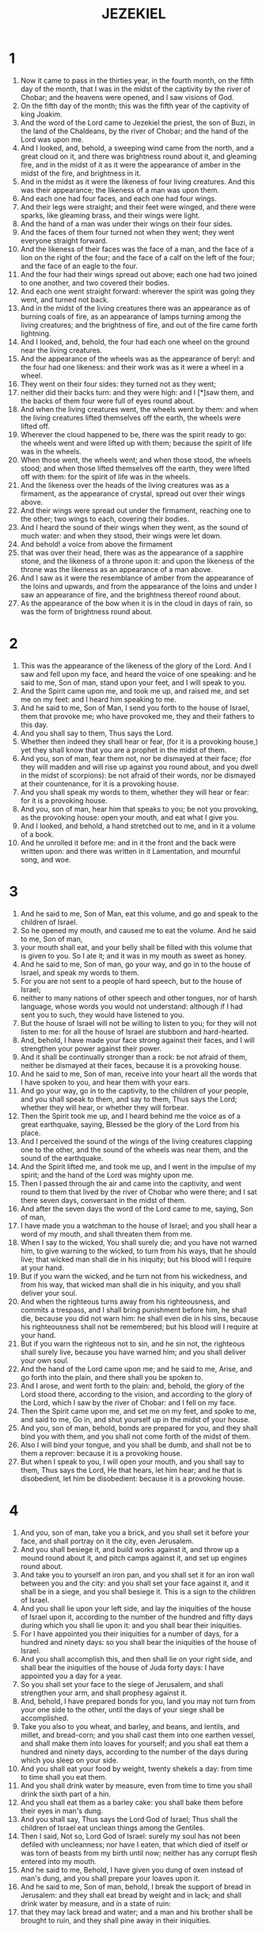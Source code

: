 #+TITLE: JEZEKIEL
* 1
1. Now it came to pass in the thirties year, in the fourth month, on the fifth day of the month, that I was in the midst of the captivity by the river of Chobar; and the heavens were opened, and I saw visions of God.
2. On the fifth day of the month; this was the fifth year of the captivity of king Joakim.
3. And the word of the Lord came to Jezekiel the priest, the son of Buzi, in the land of the Chaldeans, by the river of Chobar; and the hand of the Lord was upon me.
4. And I looked, and, behold, a sweeping wind came from the north, and a great cloud on it, and there was brightness round about it, and gleaming fire, and in the midst of it as it were the appearance of amber in the midst of the fire, and brightness in it.
5. And in the midst as it were the likeness of four living creatures. And this was their appearance; the likeness of a man was upon them.
6. And each one had four faces, and each one had four wings.
7. And their legs were straight; and their feet were winged, and there were sparks, like gleaming brass, and their wings were light.
8. And the hand of a man was under their wings on their four sides.
9. And the faces of them four turned not when they went; they went everyone straight forward.
10. And the likeness of their faces was the face of a man, and the face of a lion on the right of the four; and the face of a calf on the left of the four; and the face of an eagle to the four.
11. And the four had their wings spread out above; each one had two joined to one another, and two covered their bodies.
12. And each one went straight forward: wherever the spirit was going they went, and turned not back.
13. And in the midst of the living creatures there was an appearance as of burning coals of fire, as an appearance of lamps turning among the living creatures; and the brightness of fire, and out of the fire came forth lightning.
15. And I looked, and, behold, the four had each one wheel on the ground near the living creatures.
16. And the appearance of the wheels was as the appearance of beryl: and the four had one likeness: and their work was as it were a wheel in a wheel.
17. They went on their four sides: they turned not as they went;
18. neither did their backs turn: and they were high: and I [*]saw them, and the backs of them four were full of eyes round about.
19. And when the living creatures went, the wheels went by them: and when the living creatures lifted themselves off the earth, the wheels were lifted off.
20. Wherever the cloud happened to be, there was the spirit ready to go: the wheels went and were lifted up with them; because the spirit of life was in the wheels.
21. When those went, the wheels went; and when those stood, the wheels stood; and when those lifted themselves off the earth, they were lifted off with them: for the spirit of life was in the wheels.
22. And the likeness over the heads of the living creatures was as a firmament, as the appearance of crystal, spread out over their wings above.
23. And their wings were spread out under the firmament, reaching one to the other; two wings to each, covering their bodies.
24. And I heard the sound of their wings when they went, as the sound of much water: and when they stood, their wings were let down.
25. And behold! a voice from above the firmament
26. that was over their head, there was as the appearance of a sapphire stone, and the likeness of a throne upon it: and upon the likeness of the throne was the likeness as an appearance of a man above.
27. And I saw as it were the resemblance of amber from the appearance of the loins and upwards, and from the appearance of the loins and under I saw an appearance of fire, and the brightness thereof round about.
28. As the appearance of the bow when it is in the cloud in days of rain, so was the form of brightness round about.
* 2
1. This was the appearance of the likeness of the glory of the Lord. And I saw and fell upon my face, and heard the voice of one speaking: and he said to me, Son of man, stand upon your feet, and I will speak to you.
2. And the Spirit came upon me, and took me up, and raised me, and set me on my feet: and I heard him speaking to me.
3. And he said to me, Son of Man, I send you forth to the house of Israel, them that provoke me; who have provoked me, they and their fathers to this day.
4. And you shall say to them, Thus says the Lord.
5. Whether then indeed they shall hear or fear, (for it is a provoking house,) yet they shall know that you are a prophet in the midst of them.
6. And you, son of man, fear them not, nor be dismayed at their face; (for they will madden and will rise up against you round about, and you dwell in the midst of scorpions): be not afraid of their words, nor be dismayed at their countenance, for it is a provoking house.
7. And you shall speak my words to them, whether they will hear or fear: for it is a provoking house.
8. And you, son of man, hear him that speaks to you; be not you provoking, as the provoking house: open your mouth, and eat what I give you.
9. And I looked, and behold, a hand stretched out to me, and in it a volume of a book.
10. And he unrolled it before me: and in it the front and the back were written upon: and there was written in it Lamentation, and mournful song, and woe.
* 3
1. And he said to me, Son of Man, eat this volume, and go and speak to the children of Israel.
2. So he opened my mouth, and caused me to eat the volume. And he said to me, Son of man,
3. your mouth shall eat, and your belly shall be filled with this volume that is given to you. So I ate it; and it was in my mouth as sweet as honey.
4. And he said to me, Son of man, go your way, and go in to the house of Israel, and speak my words to them.
5. For you are not sent to a people of hard speech, but to the house of Israel;
6. neither to many nations of other speech and other tongues, nor of harsh language, whose words you would not understand: although if I had sent you to such, they would have listened to you.
7. But the house of Israel will not be willing to listen to you; for they will not listen to me: for all the house of Israel are stubborn and hard-hearted.
8. And, behold, I have made your face strong against their faces, and I will strengthen your power against their power.
9. And it shall be continually stronger than a rock: be not afraid of them, neither be dismayed at their faces, because it is a provoking house.
10. And he said to me, Son of man, receive into your heart all the words that I have spoken to you, and hear them with your ears.
11. And go your way, go in to the captivity, to the children of your people, and you shall speak to them, and say to them, Thus says the Lord; whether they will hear, or whether they will forbear.
12. Then the Spirit took me up, and I heard behind me the voice as of a great earthquake, saying, Blessed be the glory of the Lord from his place.
13. And I perceived the sound of the wings of the living creatures clapping one to the other, and the sound of the wheels was near them, and the sound of the earthquake.
14. And the Spirit lifted me, and took me up, and I went in the impulse of my spirit; and the hand of the Lord was mighty upon me.
15. Then I passed through the air and came into the captivity, and went round to them that lived by the river of Chobar who were there; and I sat there seven days, conversant in the midst of them.
16. And after the seven days the word of the Lord came to me, saying, Son of man,
17. I have made you a watchman to the house of Israel; and you shall hear a word of my mouth, and shall threaten them from me.
18. When I say to the wicked, You shall surely die; and you have not warned him, to give warning to the wicked, to turn from his ways, that he should live; that wicked man shall die in his iniquity; but his blood will I require at your hand.
19. But if you warn the wicked, and he turn not from his wickedness, and from his way, that wicked man shall die in his iniquity, and you shall deliver your soul.
20. And when the righteous turns away from his righteousness, and commits a trespass, and I shall bring punishment before him, he shall die, because you did not warn him: he shall even die in his sins, because his righteousness shall not be remembered; but his blood will I require at your hand.
21. But if you warn the righteous not to sin, and he sin not, the righteous shall surely live, because you have warned him; and you shall deliver your own soul.
22. And the hand of the Lord came upon me; and he said to me, Arise, and go forth into the plain, and there shall you be spoken to.
23. And I arose, and went forth to the plain: and, behold, the glory of the Lord stood there, according to the vision, and according to the glory of the Lord, which I saw by the river of Chobar: and I fell on my face.
24. Then the Spirit came upon me, and set me on my feet, and spoke to me, and said to me, Go in, and shut yourself up in the midst of your house.
25. And you, son of man, behold, bonds are prepared for you, and they shall bind you with them, and you shall not come forth of the midst of them.
26. Also I will bind your tongue, and you shall be dumb, and shall not be to them a reprover: because it is a provoking house.
27. But when I speak to you, I will open your mouth, and you shall say to them, Thus says the Lord, He that hears, let him hear; and he that is disobedient, let him be disobedient: because it is a provoking house.
* 4
1. And you, son of man, take you a brick, and you shall set it before your face, and shall portray on it the city, even Jerusalem.
2. And you shall besiege it, and build works against it, and throw up a mound round about it, and pitch camps against it, and set up engines round about.
3. And take you to yourself an iron pan, and you shall set it for an iron wall between you and the city: and you shall set your face against it, and it shall be in a siege, and you shall besiege it. This is a sign to the children of Israel.
4. And you shall lie upon your left side, and lay the iniquities of the house of Israel upon it, according to the number of the hundred and fifty days during which you shall lie upon it: and you shall bear their iniquities.
5. For I have appointed you their iniquities for a number of days, for a hundred and ninety days: so you shall bear the iniquities of the house of Israel.
6. And you shall accomplish this, and then shall lie on your right side, and shall bear the iniquities of the house of Juda forty days: I have appointed you a day for a year.
7. So you shall set your face to the siege of Jerusalem, and shall strengthen your arm, and shall prophesy against it.
8. And, behold, I have prepared bonds for you, land you may not turn from your one side to the other, until the days of your siege shall be accomplished.
9. Take you also to you wheat, and barley, and beans, and lentils, and millet, and bread-corn; and you shall cast them into one earthen vessel, and shall make them into loaves for yourself; and you shall eat them a hundred and ninety days, according to the number of the days during which you sleep on your side.
10. And you shall eat your food by weight, twenty shekels a day: from time to time shall you eat them.
11. And you shall drink water by measure, even from time to time you shall drink the sixth part of a hin.
12. And you shall eat them as a barley cake: you shall bake them before their eyes in man's dung.
13. And you shall say, Thus says the Lord God of Israel; Thus shall the children of Israel eat unclean things among the Gentiles.
14. Then I said, Not so, Lord God of Israel: surely my soul has not been defiled with uncleanness; nor have I eaten, that which died of itself or was torn of beasts from my birth until now; neither has any corrupt flesh entered into my mouth.
15. And he said to me, Behold, I have given you dung of oxen instead of man's dung, and you shall prepare your loaves upon it.
16. And he said to me, Son of man, behold, I break the support of bread in Jerusalem: and they shall eat bread by weight and in lack; and shall drink water by measure, and in a state of ruin:
17. that they may lack bread and water; and a man and his brother shall be brought to ruin, and they shall pine away in their iniquities.
* 5
1. And you, son of man, take you a sword sharper than a barber's razor; you shall procure it for yourself, and shall bring it upon your head, and upon your beard: and you shall take a pair of scales, and shall separate the hair.
2. A fourth part you shall burn in the fire in the midst of the city, at the fulfillment of the days of the siege: and you shall take a fourth part, and burn it up in the midst of it: and a fourth part you shall cut with a sword round about it: and a fourth part you shall scatter to the wind; and I will draw out a sword after them.
3. And you shall take thence a few in number, and shall wrap them in the fold of your garment.
4. And you shall take of these again, and cast them into the midst of the fire, and burn them up with fire: from thence shall come forth fire; and you shall say to the whole house of Israel,
5. Thus says the Lord; This is Jerusalem: I have set her and the countries round about her in the midst of the nations.
6. And you shall declare my ordinances to the lawless one from out of the nations; and my statutes to the sinful one of the countries round about her: because they have rejected my ordinances, and have not walked in my statutes.
7. Therefore thus says the Lord, Because your occasion for sin has been taken from the nations round about you, and you° have not walked in my statutes, nor kept my ordinances, nay, you° have not even done according to the ordinances of the nations round about you; therefore thus says the Lord;
8. Behold, I am against you, and I will execute judgment in the midst of you in the sight of the nations.
9. And I will do in you things which I have not done, and the like of which I will not do again, for all your abominations.
10. Therefore the fathers shall eat their children in the midst of you, and children shall eat their fathers; and I will execute judgments in you, and I will scatter all that are left of you to every wind.
11. Therefore, as I live, says the Lord; surely, because you have defiled my holy things with all your abominations, I also will reject you; my eye shall not spare, and I will have no mercy.
12. A fourth part of you shall be cut off by pestilence, and a fourth part of you shall be consumed in the midst of you with famine: and as for another fourth part of you, I will scatter them to every wind; and a fourth part of you shall fall by sword round about you, and I will draw out a sword after them.
13. And my wrath and my anger shall be accomplished upon them: and you shall know that I the Lord have spoken in my jealousy, when I have accomplished my anger upon them.
14. And I will make you desolate, and your daughters round about you, in the sight of every one that passes through.
15. And you shall be mourned over and miserable among the nations round about you, when I have executed judgments in you in the vengeance of my wrath. I the Lord have spoken.
16. And when I have sent against them shafts of famine, then they shall be consumed, and I will break the strength of your bread.
17. So I will send forth against you famine and evil beasts, and I will take vengeance upon you; and pestilence and blood shall pass through upon you; and I will bring a sword upon you round about. I the Lord have spoken.
* 6
1. And the word of the Lord came to me, saying,
2. Son of man, set your face against the mountains of Israel, and prophesy against them;
3. and you shall say, You° mountains of Israel, hear the word of the Lord; thus says the Lord to the mountains, and to the hills, and to the valleys, and to the forests; Behold, I bring a sword upon you, and your high places shall be utterly destroyed.
4. And your altars shall be broken to pieces, and your consecrated plats; and I will cast down your slain men before your idols.
5. And I will scatter your bones round about your altars,
6. and in all your habitations: the cities shall be made desolate, and the high places utterly laid waste; that your altars may be destroyed, and your idols be broken to pieces, and your consecrated plats be abolished.
7. And slain men shall fall in the midst of you, and you° shall know that I am the Lord.
8. When there are some of you escaping from the sword among the Gentiles, and when you° are scattered in the countries;
9. then they of you that escape among the nations whither they were carried captive shall remember me; (I have sworn an oath against their heart that goes a-whoring from me, and their eyes that go a-whoring after their practices;) and they shall mourn over themselves for all their abominations.
10. And they shall know that I the Lord have spoken.
11. Thus says the Lord; Clap with your hand, and stamp with your foot and say, Aha, aha! for all the abominations of the house of Israel: they shall fall by the sword, and by pestilence, and by famine.
12. He that is near shall fall by the sword; and he that is far off shall die by the pestilence; and he that is in the siege shall be consumed with famine: and I will accomplish my anger upon them.
13. Then you° shall know that I am the Lord, when your slain are in the midst of your idols round about your altars, on every high hill, and under every shady tree, where they offered a sweet savor to all their idols.
14. And I will stretch out my hand against them, and I will make the land desolate and ruined from the wilderness of Deblatha, in all their habitations: and you° shall know that I am the Lord.
* 7
1. Moreover the word of the Lord came to me, saying, Also, you, son of man, say,
2. Thus says the Lord; An end is come to the land of Israel, the end is come on the four corners of the land.
3. The end is come on you,
4. the inhabitant of the land: the time is come, the day has drawn near, not with tumult, nor with pangs.
5. Now I will pour out my anger upon you near at hand, and I will accomplish my wrath on you: and I will judge you for your ways, and recompense upon you all your abominations.
6. Mine eye shall not spare, nor will I have any mercy: for I will recompense your ways upon you, and your abominations shall be in the midst of you; and you shall know that I am the Lord that strike you.
7. Now the end is come to you, and I will send judgment upon you: and I will take vengeance on your ways, and will recompense all your abominations upon you.
8. Mine eye shall not spare, nor will I have any mercy: for I will recompense your way upon you, and your abominations shall be in the midst of you; and you shall know that I am the Lord.
9. For thus says the Lord; Behold, the end is come.
10. Behold, the day of the Lord! although the rod has blossomed,
11. pride has sprung up, and will break the staff of the wicked one, and that not with tumult, nor with haste.
12. The time is come, behold the day: let not the buyer rejoice, and let not the seller mourn.
13. For the buyer shall never again return to the seller, neither shall a man cleave with the eye of hope to his life.
14. Sound you° the trumpet, and pass sentence on all together.
15 . There shall be war with the sword without, and famine and pestilence within: he that is in the field shall die by the sword; and famine and pestilence shall destroy them that are in the city.
16. But they that escape of them shall be delivered, and shall be upon the mountains: and I will kill all the rest, every one for his iniquities.
17. All hands shall be completely weakened, and all thighs shall be defiled with moisture.
18. And they shall gird themselves with sackcloth, and amazement shall cover them; and shame shall be upon them, even upon every face, and baldness upon every head.
19. Their silver shall be cast forth in the streets, and their gold shall be despised: their souls shall not be satisfied, and their bellies shall not be filled: for it was the punishment of their iniquities.
20 . As for their choice ornaments, they employed them for pride, and they made of them images of their abominations: therefore have I made them uncleanness to them.
21. And I will deliver them into the hands of strangers to make them a prey, and to the pests of the earth for a spoil; and they shall profane them.
22. And I will turn away my face from them, and they shall defile my charge, and shall go in to them unguardedly, and profane them.
23. And they shall work uncleanness: because the land is full of strange nations, and the city is full of iniquity.
24. And I will turn back the boasting of their strength; and their holy things shall be defiled.
25. And though propitiation shall come, and one shall seek peace, yet there shall be none.
26. There shall be woe upon woe, and there shall be message upon message; and a vision shall be sought from a prophet; but the law shall perish from the priest, and counsel from the elders.
27. The prince shall clothe himself with desolation, and the hands of the people of the land shall be made feeble: I will do to them according to their ways, and according to their judgments will I punish them; and they shall know that I am the Lord.
* 8
1. And it came to pass in the sixth year, in the fifth month, on the fifth day of the month, I was sitting in the house, and the elders of Juda were sitting before me: and the hand of the Lord came upon me.
2. And I looked, and, behold, the likeness of a man: from his loins and downwards there was fire, and from his loins upwards there was as the appearance of amber.
3. And he stretched forth the likeness of a hand, and took me by the crown of my head; and the Spirit lifted me up between the earth and sky, and brought me to Jerusalem in a vision of God, to the porch of the gate that looks to the north, where was the pillar of the Purchaser.
4. And, behold, the glory of the Lord God of Israel was there, according to the vision which I saw in the plain.
5. And he said to me, Son of man, lift up your eyes toward the north. So I lifted up my eyes toward the north, and, behold, I looked from the north toward the eastern gate.
6. And he said to me, Son of man, have you seen what these do? They commit great abominations here so that I should keep away from my sanctuary: and you shall see yet greater iniquities.
7. And he brought me to the porch of the court.
8. And he said to me, Son of man, dig: so I dug, and behold a door.
9. And he said to me, Go in, and behold the iniquities which they practise here.
10. So I went in and looked; and [*]saw vain abominations, and all the idols of the house of Israel, portrayed upon them round about.
11. And seventy men of the elders of the house of Israel, and Jechonias the son of Saphan stood in their presence in the midst of them, and each one held his censer in his hand; and the smoke of the incense went up.
12. And he said to me, You have seen, son of man, what the elders of the house of Israel do, each one of them in their secret chamber: because they have said, The Lord see not; The Lord has forsaken the earth.
13. And he said to me, You shall see yet greater iniquities which these do.
14. And he brought me in to the porch of the house of the Lord that looks to the north; and, behold there were women sitting there lamenting for Thammuz.
15. And he said to me, Son of man, you have seen; but you shall yet see evil practices greater then these.
16. And he brought me into the inner court of the house of the Lord, and at the entrance of the temple of the Lord, between the porch and the altar, were about twenty men, with their back parts toward the temple of the Lord, and their faces turned the opposite way; and these were worshipping the sun.
17. And he said to me, Son of man, you have seen this. Is it a little thing to the house of Juda to practise the iniquities which they have practised here? for they have filled the land with iniquity: and, behold, these are as scorners.
18. Therefore will I deal with them in wrath: my eye shall not spare, nor will I have any mercy.
* 9
1. And he cried in my ears with a loud voice, saying, The judgment of the city has drawn near; and each had the weapons of destruction in his hand.
2. And, behold, six men came from the way of the high gate that looks toward the north, and each one's axe was in his hand; and there was one man in the midst of them clothed with a long robe down to the feet, and a sapphire girdle was on his loins: and they came in and stood near the brazen altar.
3. And the glory of the God of Israel, that was upon them, went up from the cherubs to the porch of the house. And he called the man that was clothed with the long robe, who had the girdle on his loins;
4. And said to him, Go through the midst of Jerusalem, and set a mark on the foreheads of the men that groan and that grieve for all the iniquities that are done in the midst of them.
5. And he said to the first in my hearing, Go after him into the city, and strike: and let not your eyes spare, and have no mercy.
6. Slay utterly old man and youth, and virgin, and infants, and women: but go you° not near any on whom is the mark: begin at my sanctuary. So they began with the elder men who were within in the house.
7. And he said to them, Defile the house, and go out and fill the ways with dead bodies, and strike.
8. And it came to pass as they were striking, that I fell upon my face, and cried out, and said, Alas, O Lord! will you destroy the remnant of Israel, in pouring out your wrath upon Jerusalem?
9. Then said he to me, The iniquity of the house of Israel and Juda is become very exceedingly great: for the land is filled with many nations, and the city is filled with iniquity and uncleanness: because they have said, The Lord has forsaken the earth, The Lord looks not upon it.
10. Therefore my eye shall not spare, neither will I have any mercy: I have recompensed their ways upon their heads.
11. And, behold, the man clothed with the long robe, and girded with the girdle about his loins, answered and said, I have done as you did command me.
* 10
1. Then I looked, and, behold, over the firmament that was above the head of the cherubs there was a likeness of a throne over them, as a sapphire stone.
2. And he said to the man clothed with the long robe, Go in between the wheels that are under the cherubs, and fill your hands with coals of fire from between the cherubs, and scatter them over the city. And he went in my sight.
3. And the cherubs stood on the right hand of the house, as the man went in; and the cloud filled the inner court.
4. Then the glory of the Lord departed from the cherubs to the porch of the house; and the cloud filled the house, and the court was filled with the brightness of the glory of the Lord.
5. And the sound of the cherubs' wings was heard as far as the outer court, as the voice of the Almighty God speaking.
6. And it came to pass, when he gave a charge to the man clothed with the sacred robe, saying, Take fire from between the wheels from between the cherubs, that he went in, and stood near the wheels.
7. And he stretched forth his hand into the midst of the fire that was between the cherubs, and took thereof, and put it into the hands of the man clothed with the sacred robe: and he took it, and went out.
8. And I saw the cherubs having the likeness of men's hands under their wings.
9. And I saw, and behold, four wheels stood by the cherubs, one wheel by each cherub: and the appearance of the wheels was as the appearance of a carbuncle stone.
10. And as for their appearance, there was one likeness to the four, as if there should be a wheel in the midst of a wheel.
11. When they went, they went on their four sides; they turned not when they went, for whichever way the first head looked, they went; and they turned not as they went.
12. And their backs, and their hands, and their wings, and the wheels, were full of eyes round about the four wheels.
13. And these wheels were called Gelgel in my hearing.
15. And the cherubs were the same living creature which I saw by the river of Chobar.
16. And when the cherubs went, the wheels went, and they were close to them: and when the cherubs lifted up their wings to mount up from the earth, their wheels turned not.
17. When they stood, the wheels stood; and when they mounted up, the wheels mounted up with them: because the spirit of life was in them.
18. Then the glory of the Lord departed from the house, and went up on the cherubs.
19. And the cherubs lifted up their wings, and mounted up from the earth in my sight: when they went forth, the wheels were also beside them, and they stood at the entrance of the front gate of the house of the Lord; and the glory of the God of Israel was upon them above.
20. This is the living creature which I saw under the God of Israel by the river of Chobar; and I knew that they were cherubs.
21. Each one had four faces, and each one had eight wings; and under their wings was the likeness of men's hands.
22. And as for the likeness of their faces, these are the same faces which I saw under the glory of the God of Israel by the river of Chobar: and they went each straight forward.
* 11
1. Moreover the Spirit took me up, and brought me to the front gate of the house of the Lord, that looks eastward: and behold at the entrance of the gate were about five and twenty men; and I saw in the midst of them Jechonias the son of Ezer, and Phaltias the son of Banaeas, the leaders of the people.
2. And the Lord said to me, Son of man, these are the men that devise vanities, and take evil counsel in this city:
3. who say, Have not the houses been newly built? This is the caldron, and we are the flesh.
4. Therefore prophesy against them, prophesy, son of man.
5. And the Spirit of the Lord fell upon me, and said to me, say; Thus says the Lord; Thus have you° said, O house of Israel: and I know the devices of your spirit.
6. You° have multiplied your dead in this city, and you° have filled your ways with slain men.
7. Therefore thus says the Lord; Your dead whom you° have struck in the midst of it, these are the flesh, and this city is the caldron: but I will bring you forth out of the midst of it.
8. You° fear the sword; and I will bring a sword upon you, says the Lord.
9. And I will bring you forth out of the midst of it, and will deliver you into the hands of strangers, and will execute judgments among you.
10. You° shall fall by the sword; I will judge you on the mountains of Israel; and you° shall know that I am the Lord.
11. And it came to pass, while I was prophesying, that Phaltias the son of Banaeas died. And I fell upon my face, and cried with a loud voice, and said, Alas, alas, O Lord! will you utterly destroy the remnant of Israel?
14. And the word of the Lord came to me, saying,
15. Son of man, your brethren, and the men of your captivity, and all the house of Israel are come to the full, to whom the inhabitants of Jerusalem said, Keep you° far away from the Lord: the land is given to us for an inheritance.
16. Therefore say you, Thus says the Lord; I will cast them off among the nations, and will disperse them into every land, yet will I be to them for a little sanctuary in the countries which they shall enter.
17. Therefore say you, Thus says the Lord; I will also take them from the heathen, and gather them out of the lands wherein I have scattered them, and will give them the land of Israel.
18. And they shall enter in there, and shall remove all the abominations of it, and all its iniquities from it.
19. And I will give them another heart, and will put a new spirit within them; and will extract the heart of stone from their flesh, and give them a heart of flesh:
20. that they may walk in my commandments, and keep my ordinances, and do them: and they shall be to me a people, and I will be to them a God.
21. And as for the heart set upon their abominations and their iniquities, as their heart went after them, I have recompensed their ways on their heads, says the Lord.
22. Then the cherubs lifted up their wings, and the wheels beside them; and the glory of the God of Israel was over them above.
23. And the glory of the Lord went up from the midst of the city, and stood on the mountain which was in front of the city.
24. And the Spirit took me up, and brought me to the land of the Chaldeans, to the captivity, in a vision by the Spirit of God: and I went up after the vision which I saw.
25. And I spoke to the captivity all the words of the Lord which he had showed me.
* 12
1. And the word of the Lord came to me, saying,
2. Son of man, you dwell in the midst of the iniquities of those, who have eyes to see, and see not; and have ears to hear, and hear not: because it is a provoking house.
3. You therefore, son of man, prepare yourself baggage for going into captivity by day in their sight; and you shall be led into captivity from your place into another place in their sight; that they may see that it is a provoking house.
4. And you shall carry forth your baggage, baggage for captivity, by day before their eyes: and you shall go forth at even, as a captive goes forth, in their sight.
5. Dig for yourself into the wall of the house, and you shall pass through it in their sight:
6. you shall be lifted up on men's shoulders, and shall go forth in secret: you shall cover your face, and shall not see the ground: because I have made you a sign to the house of Israel.
7. And I did thus according to all that he commanded me; and I carried forth my baggage for captivity by day, and in the evening I dug through the wall for myself, and went out secretly; I was taken up on men's shoulders before them.
8. And the word of the Lord came to me in the morning, saying,
9. Son of man, have not the house of Israel, the provoking house, said to you, What do you?
10. Say to them, Thus says the Lord God, the Prince and the Ruler in Israel, even to all the house of Israel who are in the midst of them:
11. say, I am performing signs: as I have done, so shall it be to him: they shall go into banishment and captivity.
12. And the prince in the midst of them shall be borne upon shoulders, and shall go forth in secret through the wall, and shall dig so that he may go forth thereby: he shall cover his face, that he may not be seen by any eye, and he himself shall not see the ground.
13. And I will spread out my net upon him, and he shall be caught in my toils: and I will bring him to Babylon to the land of the Chaldeans; but he shall not see it, though he shall die there.
14. And I will scatter to every wind all his assistants round about him, and all that help him; and I will draw out a sword after them;
15. And they shall know that I am the Lord, when I have scattered them among the nations; and I will disperse them in the countries.
16. And I will leave of them a few men in number spared from the sword, and from famine, and pestilence; that they may declare all their iniquities among the nations whither they have gone; and they shall know that I am the Lord.
17. And the word of the Lord came to me, saying,
18. Son of man, eat your bread with sorrow, and drink your water with torment and affliction.
19. And you shall say to the people of the land, Thus says the Lord to the inhabitants of Jerusalem, on the land of Israel; They shall eat their bread in scarcity, and shall drink their water in desolation, that the land may be desolate with all that it contains: for all that dwell in it are ungodly.
20. And their inhabited cities shall be laid utterly waste, and the land shall be desolate; and you° shall know that I am the Lord.
21. And the word of the Lord came to me, saying,
22. Son of man, what is your parable on the land of Israel, that you° say, The days are long, the vision has perished?
23. Therefore say to them, Thus says the Lord; I will even set aside this parable, and the house of Israel shall no more at all use this parable: for you shall say to them, The days are at hand, and the import of every vision.
24. For there shall no more be any false vision, nor any one prophesying flatteries in the midst of the children of Israel.
25. For I the Lord will speak my words; I will speak and perform them, and will no more delay, for in your days, O provoking house, I will speak the word, and will perform it, says the Lord.
26. Moreover the word of the Lord came to me, saying,
27. Son of man, behold, the provoking house of Israel boldly say, The vision which this man sees is for many days, and he prophesies for times afar off.
28. Therefore say to them, Thus says the Lord; Henceforth none of my words shall linger, which I shall speak: I will speak and do, says the Lord.
* 13
1. And the word of the Lord came to me, saying,
2. Son of man, prophesy against the prophets of Israel, and you shall prophesy, and shall say to them, Hear you° the word of the Lord:
3. Thus says the Lord, Woe to them that prophesy out of their own heart, and who see nothing at all.
4. Your prophets, O Israel, are like foxes in the deserts.
5. They have not continued steadfast, and they have gathered flocks against the house of Israel, they that say,
6. In the day of the Lord, have not stood, seeing false visions, prophesying vanities, who say, The Lord says, and the Lord has not sent them, and they began to try to confirm the word.
7. Have you° not seen a false vision? and spoken vain prophecies?
8. And therefore say, Thus says the Lord; Because your words are false, and your prophecies are vain, therefore, behold, I am against you, says the Lord.
9. And I will stretch forth my hand against the prophets that see false visions, and those that utter vanities: they shall not partake of the instruction of my people, neither shall they be written in the roll of the house of Israel, and they shall not enter into the land of Israel; and they shall know that I am the Lord.
10. Because they have caused my people to err, saying, Peace; and there is no peace; and one builds a wall, and they plaster it, —it shall fall.
11. Say to them that plaster it, It shall fall; and there shall be a flooding rain; and I will send great stones upon their joinings, and they shall fall; and there shall be a sweeping wind, and it shall be broken.
12. And behold! the wall has fallen; and will they not say to you, Where is your plaster wherewith you° plastered it?
13. Therefore thus says the Lord; I will even cause to burst forth a sweeping blast with fury, and there shall be a flooding rain in my wrath; and in my fury I will bring on great stones for complete destruction.
14. And I will break down the wall which you° have plastered, and it shall fall; and I will lay it on the ground, and its foundations shall be discovered, and it shall fall; and you° shall be consumed with rebukes: and you° shall know that I am the Lord.
15. And I will accomplish my wrath upon the wall, and upon them that plaster it; it shall fall: and I said to you, The wall is not, nor they that plaster it,
16. even the prophets of Israel, who prophesy concerning Jerusalem, and who see visions of peace for her, and there is no peace, says the Lord.
17. And you, son of man, set your face firmly against the daughters of your people, that prophesy out of their own heart; and prophesy against them.
18. And you shall say, Thus says the Lord, Woe to the women that sew pillows under every elbow, and make kerchiefs on the head of every stature to pervert souls! The souls of my people are perverted, and they have saved souls alive.
19. And they have dishonored me before my people for a handful of barley, and for pieces of bread, to kill the souls which should not die, and to save alive the souls which should not live, while you° speak to a people hearing vain speeches.
20. Therefore thus says the Lord God, Behold, I am against your pillows, whereby you° there confound souls, and I will tear them away from your arms, and will set at liberty their souls which you° pervert to scatter them.
21. And I will tear your kerchiefs, and will rescue my people out of your hands, and they shall no longer be in your hands to be confounded; and you° shall know that I am the Lord.
22. Because you° have perverted the heart of the righteous, whereas I perverted him not, and that in order to strengthen the hands of the wicked, that he should not at all turn from his evil way and live:
23. therefore you° shall not see false visions, and you° shall no more utter prophecies: but I will deliver my people out of your hand; and you° shall know that I am the Lord.
* 14
1. And there came to me men of the people of Israel, of the elders, and sat before me.
2. And the word of the Lord came to me, saying,
3. Son of man, these men have conceived their devices in their hearts, and have set before their faces the punishment of their iniquities: shall I indeed answer them?
4. Therefore speak to them, and you shall say to them, Thus says the Lord; Any man of the house of Israel, who shall conceive his devices in his heart, and shall set the punishment of his iniquity before his face, and shall come to the prophet; I the Lord will answer him according to the things in which his mind is entangled,
5. that he should turn aside the house of Israel, according to their hearts that are estranged from me in their thoughts.
6. Therefore say to the house of Israel, Thus says the Lord God, Be converted, and turn from your evil practices, and from all your sins, and turn your faces back again.
7. For any man of the house of Israel, or of the strangers that sojourn in Israel, who shall separate himself from me, and conceive his imaginations in his heart, and set before his face the punishment of his iniquity, and come to the prophet to enquire of him concerning me; I the Lord will answer him, according to the things wherein he is entangled.
8. And I will set my face against that man, and will make him desolate and ruined, and will cut him off from the midst of my people; and you° shall know that I am the Lord.
9. And if a prophet should cause to err and should speak, I the Lord have caused that prophet to err, and will stretch out my hand upon him, and will utterly destroy him from the midst of my people Israel.
10. And they shall bear their iniquity according to the trespass of him that asks; and it shall be in like manner to the prophet according to the trespass:
11. that the house of Israel may no more go astray from me, and that they may no more defile themselves with any of their transgressions: so shall they be my people, and I will be their God, says the Lord.
12. And the word of the Lord came to me, saying,
13. Son of man, if a land shall sin against me by committing a trespass, then will I stretch out my hand upon it, and will break its staff of bread, and will send forth famine upon it, and cut off from it man and beast.
14. And though these three men should be in the midst of it, Noe, and Daniel, and Job, they alone should be delivered by their righteousness, says the Lord.
15. If again I bring evil beasts upon the land, and take vengeance upon it, and it be ruined, and there be no one to pass through for fear of the wild beasts:
16. and if these three men should be in the midst of it, as I live, says the Lord, neither sons nor daughters shall be saved, but these only shall be saved, and the land shall be destroyed.
17. Or again if I bring a sword upon that land, and say, Let the sword go through the land; and I cut off from them man and beast:
18. though these three men were in the midst of it, as I live, says the Lord, they shall not deliver sons or daughters, but they only shall be saved themselves.
19. Or if again I send pestilence upon that land, and pour out my wrath upon it in blood, to destroy from off it man and beast:
20. and should Noe, and Daniel, and Job, be in the midst of it, as I live, says the Lord, there shall be left them neither sons nor daughters; only they by their righteousness shall deliver their souls.
21. Thus says the Lord, And if I even send upon Jerusalem my four sore judgments, sword, and famine, and evil beasts, and pestilence, to destroy from out of it man and beast;
22. yet, behold, there shall be men left in it, the escaped thereof, who shall lead forth of it sons and daughters: behold, they shall go forth to you, and you° shall see their ways and their thoughts: and you° shall mourn over the evils which I have brought upon Jerusalem, even all the evils which I have brought upon it.
23. And they shall comfort you, because you° shall see their ways and their thoughts: and you° shall know that I have not done in vain all that I have done in it, says the Lord.
* 15
1. And the word of the Lord came to me, saying,
2. And you, son of man—of all the wood, of the branches that are among the trees of the forest, what shall be made of the wood of the vine?
3. Will they take wood of it to make it fit for work? will they take of it a peg to hang any vessel upon it?
4. It is only given to the fire to be consumed; the fire consumes that which is yearly pruned of it, and it is utterly gone. Will it be useful for any work?
5. Not even while it is yet whole will it be useful for any work: if the fire shall have utterly consumed it, will it still be fit for work?
6. Therefore say, Thus says the Lord, As the vine tree among the trees of the forest, which I have given up to the fire to be consumed, so have I given up the inhabitants of Jerusalem.
7. And I will set my face against them; they shall go forth of the fire, and yet fire shall devour them; and they shall know that I am the Lord, when I have set my face against them.
8. And I will give up the land to ruin, because they have utterly transgressed, says the Lord.
* 16
1. Moreover the word of the Lord came to me, saying,
2. Son of man, testify to Jerusalem of her iniquities;
3. and you shall say, Thus says the Lord to Jerusalem; Your root and your birth are of the land of Chanaan: your father was an Amorite, and your mother a Chettite.
4. And as for your birth in the day wherein you were born, you did not bind your breasts, and you were not washed in water, neither was you salted with salt, neither was you swathed in swaddling-bands.
5. Nor did my eye pity you, to do for you one of all these things, to feel at all for you; but you were cast out on the face of the field, because of the deformity of your person, in the day wherein you were born.
6. And I passed by to you, and saw you polluted in your blood; and I said to you, Let there be life out of your blood:
7. increase; I have made you as the springing grass of the field. So you did increase and grow, and did enter into great cities: your breasts were set, and your hair grew, whereas you were naked and bare.
8. And I passed by you and saw you, and, behold, it was your time and a time of resting; and I spread my wings over you, and covered your shame, and swear to you: and I entered into covenant with you, says the Lord, and you became mine.
9. And I washed you in water, and washed your blood from you, and anointed you with oil.
10. And I clothed you with embroidered garments, and clothed you beneath with purple, and girded you with fine linen, and clothed you with silk,
11. and decked you also with ornaments, and put bracelets on your hands, and a necklace on your neck.
12. And I put a pendant on your nostril, and rings in your ears, and a crown of glory on your head.
13. So you were adorned with gold and silver; and your raiment was of fine linen, and silk, and variegated work: you did eat fine flour, and oil, and honey, and did become extremely beautiful.
14. And your name went forth among the nations for your beauty: because it was perfected with elegance, and in the comeliness which I put upon you, says the Lord.
15. You did trust in your beauty, and did go a-whoring because of your renown, and did pour out your fornication on every passer by.
16. And you did take of your garments, and made to yourself idols of needlework, and did go a-whoring after them; therefore you shall never come in, nor shall the like take place.
17. And you took your fair ornaments of my gold and of my silver, of what I gave you, and you made to yourself male images, and you did commit whoredom with them.
18. And you did take your variegated apparel and did clothe them, and you did set before them my oil and my incense.
19. And you took my bread which I gave you, (yes I fed you with fine flour and oil and honey) and did set them before them for a sweet smelling savor: yes, it was so, says the Lord.
20. And you took your sons and your daughters, whom you bore, and did sacrifice these to them to be destroyed. You did go a-whoring as if that were little,
21. and did kill your children, and gave them up in offering them to them for an expiation.
22. This is beyond all your fornication, and you did not remember your infancy, when you were naked and bare, and did live though defiled in your blood.
23. And it came to pass after all your wickedness, says the Lord,
24. that you did build yourself a house of fornication, and did make yourself a public place in every street;
25. and on the head of every way you did set up your fornications, and did defile your beauty, and did open your feet to every passer by, and did multiply your fornication.
26. And you did go a-whoring after the children of Egypt your neighbors, great of flesh; and did go a-whoring, often to provoke me to anger.
27. And if I stretch out my hand against you, then will I abolish your statutes, and deliver you up to the wills of them that hate you, even to the daughters of the Philistines that turned you aside from the way wherein you sinned.
28. And you did go a-whoring to the daughters of Assur, and not even thus was you satisfied; yes, you did go a-whoring, and was not satisfied.
29. And you did multiply your covenants with the land of the Chaldeans; and not even with these was you satisfied.
30. Why should I make a covenant with your daughter, says the Lord, while you do all these things, the works of a harlot? and you have gone a-whoring in a threefold degree with your daughters.
31. You have built a house of harlotry in every top of a way, and have set up your high place in every street; and you did become as a harlot gathering hires.
32. An adulteress resembles you, taking rewards of her husband.
33. She has even given rewards to all that went a-whoring after her, and you have given rewards to all your lovers, yes, you did load them with rewards, that they should come to you from every side for your fornication.
34. And there has happened in you perverseness in your fornication beyond other women, and they have committed fornication with you, in that you give hires over and above, and hires were not given to you; and thus perverseness happened in you.
35. Therefore, harlot, hear the word of the Lord:
36. Thus says the Lord, Because you have poured forth your money, therefore your shame shall be discovered in your harlotry with your lovers, and with regard to all the imaginations of your iniquities, and for the blood of your children which you have given to them.
37. Therefore, behold, I will gather all your lovers with whom you have consorted, and all whom you have loved, with all whom you did hate; and I will gather them against you round about, and will expose your wickedness to them, and they shall see all your shame.
38. And I will be avenged on you with the vengeance of an adulteress, and I will bring upon you blood of fury and jealousy.
39. And I will deliver you into their hands, and they shall break down your house of harlotry, and destroy your high place; and they shall strip you of your garments, and shall take your proud ornaments, and leave you naked and bare.
40. And they shall bring multitudes upon you, and they shall stone you with stones, and pierce you with their swords.
41. And they shall burn your houses with fire, and shall execute vengeance on you in the sight of many women: and I will turn you back from harlotry, and I will no more give you rewards.
42. So will I slacken my fury against you, and my jealousy shall be removed from you, and I will rest, and be no more careful for you.
43. Because you did not remember your infancy, and you did grieve me in all these things; therefore, behold, I have recompensed your ways upon your head, says the Lord: for thus have you wrought ungodliness above all your other iniquities.
44. These are all the things they have spoken against you in a proverb, saying,
45. As is the mother, so is your mother's daughter: you are she that has rejected her husband and her children; and the sisters of your sisters have rejected their husbands and their children: your mother was a Chettite, and your father an Amorite.
46. Your elder sister who dwells on your left hand is Samaria, she and her daughters: and your younger sister, that dwells on the right hand, is Sodom and her daughters.
47. Yet notwithstanding you have not walked in their ways, neither have you done according to their iniquities within a little, but you have exceeded them in all your ways.
48 . As I live, says the Lord, this Sodom and her daughters have not done as you and your daughters have done.
49. Moreover this was the sin of your sister Sodom, pride: she and her daughters lived in pleasure, in fullness of bread and in abundance: this belonged to her and her daughters, and they helped not the hand of the poor and needy.
50. And they boasted, and wrought iniquities before me: so I cut them off as I saw fit.
51. Also Samaria has not sinned according to half of your sins; but you have multiplied your iniquities beyond them, and you have justified your sisters in all your iniquities which you have committed.
52. You therefore bear your punishment, for that you have corrupted your sisters by your sins which you have committed beyond them; and you have made them appear more righteous than yourself: you therefore be ashamed, and bear your dishonor, in that you have justified your sisters.
53. And I will turn their captivity, even the captivity of Sodom and her daughters; and I will turn the captivity of Samaria and her daughters; and I will turn your captivity in the midst of them:
54. that you may bear your punishment, and be dishonored for all that you have done in provoking me to anger.
55. And your sister Sodom and her daughters shall be restored as they were at the beginning, and you and your daughters shall be restored as you° were at the beginning.
56. And surely your sister Sodom was not mentioned by your mouth in the days of your pride:
57. before your wickedness was discovered, even now you are the reproach of the daughters of Syria, and of all that are round about her, even of the daughters of the Philistines that compass you round about.
58 . As for your ungodliness and your iniquities, you have borne them, says the Lord.
59. Thus says the Lord; I will even do to you as you have done, as you have dealt shamefully in these things to transgress my covenant.
60. And I will remember my covenant made with you in the days of your infancy, and I will establish to you an everlasting covenant.
61. Then you shall remember your way, and shall be utterly dishonored when you receive your elder sisters with your younger ones: and I will give them to you for building up, but not by your covenant.
62. And I will establish my covenant with you; and you shall know that I am the Lord:
63. that you may remember, and be ashamed, and may no more be able to open your mouth for your shame, when I am reconciled to you for all that you have done, says the Lord.
* 17
1. And the word of the Lord came to me, saying,
2. Son of man, relate a tale, and speak a parable to the house of Israel:
3. and you shall say, Thus says the Lord; A great eagle with large wings, spreading them out very far, with many claws, which has the design of entering into Libanus—and he took the choice branches of the cedar:
4. he cropped off the ends of the tender twigs, and brought them into the land of Chanaan; he laid them up in a walled city.
5. And he took of the seed of the land, and sowed it in a field planted by much water; he set it in a conspicuous place.
6. And it sprang up, and became a weak and little vine, so that the branches thereof appeared upon it, and its roots were under it: and it became a vine, and put forth shoots, and sent forth its tendrils.
7. And there was another great eagle, with great wings and many claws: and, behold, this vine bent itself round toward him, and her roots were turned towards him, and she sent forth her branches towards him, that he might water her together with the growth of her plantation.
8. She thrives in a fair field by much water, to produce shoots and bear fruit, that she might become a great vine.
9. Therefore say, Thus says the Lord; Shall it prosper? shall not the roots of her tender stem and her fruit be blighted? yes, all her early shoots shall be dried up, and that not by a mighty arm, nor by many people, to tear her up from her roots.
10. And, behold, it thrives: shall it prosper? shall it not wither as soon as the east wind touches it? it shall be withered together with the growth of its shoots.
11. Moreover the word of the Lord came to me saying,
12. Son of man, say now to the provoking house, Know you° not what these things were? say to them, Whenever the king of Babylon shall come against Jerusalem, then he shall take her king and her princes, and shall take them home to Babylon.
13. And he shall take of the seed royal, and shall make a covenant with him, and shall bind him with an oath: and he shall take the princes of the land:
14. that it may become a weak kingdom, so as never to lift itself up, that he may keep his covenant, and establish it.
15. And if he shall revolt from him, to send his messengers into Egypt, that they may give him horses and much people; shall he prosper? shall he that acts as an adversary be preserved? and shall he that transgresses the covenant be preserved?
16 . As I live, says the Lord, verily in the place where the king is that made him king, who dishonored my oath, and who broke my covenant, shall he die with him in the midst of Babylon.
17. And Pharaoh shall make war upon him not with a large force or great multitude, in throwing up a mound, and in building of forts, to cut off souls.
18. Whereas he has profaned the oath so as to break the covenant, when, behold, I engage his hand, and he has done all these things to him, he shall not escape.
19. Therefore say, Thus says the Lord; As I live, surely my oath which he has profaned, and my covenant which he has transgressed, I will even recompense it upon his head.
20. And I will spread a net upon him, and he shall be caught in its snare.
21. In every battle of his they shall fall by the sword, and I will scatter his remnant to every wind: and you° shall know that I the Lord have spoken it.
22. For thus says the Lord; I will even take of the choice branches of the cedar from the top thereof, I will crop off their hearts, and I will plant it on a high mountain:
23. and I will hang it on a lofty mountain of Israel: yes, I will plant it, and it shall put forth shoots, and shall bear fruit, and it shall be a great cedar: and every bird shall rest beneath it, even every fowl shall rest under its shadow: its branches shall be restored.
24. And all the trees of the field shall know that I am the Lord that bring low the high tree, and exalt the low tree, and wither the green tree, and cause the dry tree to flourish: I the Lord have spoken, and will do it.
* 18
1. And the word of the Lord came to me, saying,
2. Son of man, what mean you° by this parable among the children of Israel, saying, The fathers have eaten unripe grapes, and the children's teeth have been set on edge?
3 . As I live, says the Lord, surely this parable shall no more be spoken in Israel.
4. For all souls are mine; as the soul of the father, so also the soul of the son, they are mine: the soul that sins, it shall die.
5. But the man who shall be just, who executes judgment and righteousness,
6. who shall not eat upon the mountains, and shall not at all lift up his eyes to the devices of the house of Israel, and shall not defile his neighbor's wife, and shall not draw near to her that is removed,
7. and shall not oppress any man, but shall return the pledge of the debtor, and shall be guilty of no plunder, shall give his bread to the hungry, and clothe the naked;
8. and shall not lend his money upon usury, and shall not receive usurious increase, and shall turn back his hand from injustice, shall execute righteous judgment between a man and his neighbor,
9. and has walked in my commandments and kept my ordinances, to do them; he is righteous, he shall surely live, says the Lord.
10. And if he beget a mischievous son, shedding blood and committing sins,
11. who has not walked in the way of his righteous father, but has even eaten upon the mountains, and has defiled his neighbor's wife,
12. and has oppressed the poor and needy, and has committed robbery, and not restored a pledge, and has set his eyes upon idols, has wrought iniquities,
13. has lent upon usury, and taken usurious increase; he shall by no means live: he has wrought all these iniquities; he shall surely die; his blood shall be upon him.
14. And if he beget a son, and the son see all his father's sins which he has wrought, and fear, and not do according to them,
15. and if he has not eaten on the mountains, and has not set his eyes on the devices of the house of Israel, and has not defiled his neighbor's wife,
16. and has not oppressed a man, and has not retained the pledge, nor committed robbery, has given his bread to the hungry, and has clothed the naked,
17. and has turned back his hand from unrighteousness, has not received interest or usurious increase, has wrought righteousness, and walked in my ordinances; he shall not die for the iniquities of his father, he shall surely live.
18. But if his father grievously afflict, or plunder, he has wrought enmity in the midst of my people, and shall die in his iniquity.
19. But you° will say, Why has not the son borne the iniquity of the father? Because the son has wrought judgment and mercy, has kept all my statues, and done them, he shall surely live.
20. But the soul that sins shall die: and the son shall not bear the iniquity of the father, nor shall the father bear the iniquity of the son: the righteousness of the righteous shall be upon him, and the iniquity of the transgressor shall be upon him.
21. And if the transgressor turn away from all his iniquities which he has committed, and keep all my commandments, and do justice and mercy, he shall surely live, and shall by no means die.
22. None of his trespasses which he has committed shall be remembers: in his righteousness which he has done he shall live.
23. Shall I at all desire death of the sinner, says the Lord, as I desire that he should turn from his evil way, and live?
24. But when the righteous man turns away from his righteousness, and commits iniquity, according to all the transgressions which the transgressor has wrought, none of his righteousness which he has wrought shall be at all remembered: in his trespass wherein he has trespassed, and in his sins wherein he has sinned, in them shall he die.
25. Yet you° have said, The way of the Lord is not straight. Hear now, all the house of Israel; will not my way be straight? Is your way straight?
26. When the righteous turns away from his righteousness and commits a trespass, and dies in the trespass he has committed, he shall even die in it.
27. And when the wicked man turns away from his wickedness that he has committed, and shall do judgment and justice, he has kept his soul,
28. and has turned away from all his ungodliness which he has committed: he shall surely live, he shall not die.
29. Yet the house of Israel say, The way of the Lord is not right. Is not my way right, O house of Israel? is not your way wrong?
30. I will judge you, O house of Israel, says the Lord, each one according to his way: be converted, and turn from all your ungodliness, and it shall not become to you the punishment of iniquity.
31. Cast away from yourselves all your ungodliness wherein you° have sinned against me; and make to yourselves a new heart and a new spirit: for why should you° die, O house of Israel?
32. For I desire not the death of him that dies, says the Lord.
* 19
1. Moreover do you take up a lamentation for the prince of Israel,
2. and say, Why is your mother become a whelp in the midst of lions? in the midst of lions she has multiplied her whelps.
3. And one of her whelps sprang forth; he became a lion, and learned to take prey, he devoured men.
4. And the nations heard a report of him; he was caught in their pit, and they brought him into the land of Egypt in chains.
5. And she saw that he was driven away from her, and her hope of him perished, and she took another of her whelps; she made him a lion.
6. And he went up and down in the midst of lions, he became a lion, and learned to take prey, he devoured men.
7. And he prowled in his boldness and laid waste their cities, and made the land desolate, and the fullness of it, by the voice of his roaring.
8. Then the nations set upon him from the countries round about, and they spread their nets upon him: he was taken in their pit.
9. And they put him in chains and in a cage, and he came to the king of Babylon; and he cast him into prison, that his voice should not be heard on the mountains of Israel.
10. Your mother was as a vine and as a blossom on a pomegranate tree, planted by water: her fruit and her shoot abounded by reason of much water.
11. And she became a rod for a tribe of princes, and was elevated in her bulk in the midst of other trees, and she saw her bulk in the multitude of her branches.
12. But she was broken down in wrath, she was cast upon the ground, and the east wind dried up her choice branches: vengeance came upon them, and the rod of her strength was withered; fire consumed it.
13. And now they have planted her in the wilderness, in a dry land.
14. And fire is gone out of a rod of her choice boughs, and has devoured her; and there was no rod of strength in her. Her race is become a parable of lamentation, and it shall be for a lamentation.
* 20
1. And it came to pass in the seventh year, on the fifteenth day of the month, there came men of the elders of the house of Israel to enquire of the Lord, and they sat before me.
2. And the word of the Lord came to me, saying,
3. Son of man, speak to the elders of the house of Israel, and you shall say to them, Thus says the Lord; Are you° come to enquire of me? As I live, I will not be enquired of by you, says the Lord.
4. Shall I utterly take vengeance on them, son of man? testify to them of the iniquities of their fathers:
5. and you shall say to them, Thus says the Lord; From the day that I chose the house of Israel, and became known to the seed of the house of Jacob, and was known to them in the land of Egypt, and helped them with my hand, saying, I am the Lord your God;
6. in that day I helped them with my hand, to bring them out of the land of Egypt into the land which I prepared for them, a land flowing with milk and honey, it is abundant beyond every land.
7. And I said to them, Let every one cast away the abominations of his eyes, and defile not yourselves with the devices of Egypt: I am the Lord your God.
8. But they revolted from me, and would not listen to me: they cast not away the abominations of their eyes, and forsook not the devices of Egypt: then I said that I would pour out my wrath upon them, to accomplish my wrath upon them in the midst of Egypt.
9. But I wrought so that my name should not be at all profaned in the sight of the Gentiles, in the midst of whom they are, among whom I was made known to them in their sight, to bring them out of the land of Egypt.
10. And I brought them into the wilderness.
11. And I gave them my commandments, and made known to them my ordinances, all which if a man shall do, he shall even live in them.
12. And I gave them my sabbaths, that they should be for a sign between me and them, that they should know that I am the Lord that sanctify them.
13. And I said to the house of Israel in the wilderness, Walk you° in my commandments: but they walked not in them, and they rejected my ordinances, which if a man shall do, he shall even live in them; and they grievously profaned my sabbaths: and I said that I would pour out my wrath upon them in the wilderness, to consume them.
14. But I wrought so that my name should not be at all profaned before the Gentiles, before whose eyes I brought them out.
15. But I lifted up my hand against them in the wilderness once for all, that I would not bring them into the land which I gave them, a land flowing with milk and honey, it is sweeter than all lands:
16. because they rejected my ordinances, and walked not in my commandments, but profaned my sabbaths, and went after the imaginations of their hearts.
17. Yet my eyes spared them, so as not to destroy them utterly, and I did not make an end of them in the wilderness.
18. And I said to their children in the wilderness, Walk not you° in the customs of your fathers, and keep not their ordinances, and have no fellowship with their practices, nor defile yourselves with them.
19. I am the Lord your God; walk in my commandments, and keep my ordinances, and do them;
20. and hallow my sabbaths, and let them be a sign between me and you, that you° may know that I am the Lord your God.
21. But they provoked me, and their children walked not in my commandments, and they took no heed to my ordinances to do them, which if a man shall do, he shall even live in them, and they profaned my sabbaths: then I said that I would pour out my wrath upon them in the wilderness, to accomplish my anger upon them.
22. But I wrought so that my name might not be at all profaned before the Gentiles; and I brought them out in their sight.
23. I lifted up my hand against them in the wilderness, that I would scatter them among the Gentiles, and disperse them in the countries;
24. because they kept not my ordinances, and rejected my commandments, and profaned my sabbaths, and their eyes went after the imaginations of their fathers.
25. So I gave them commandments that were not good, and ordinances in which they should not live.
26. And I will defile them by their own decrees, when I pass through upon every one that opens the womb, that I may destroy them.
27. Therefore, son of man, speak to the house of Israel, and you shall say to them, Thus says the Lord: Hitherto have your fathers provoked me in their trespasses in which they transgressed against me.
28. Whereas I brought them into the land concerning which I lifted up my hand to give it them; and they looked upon every high hill, and every shady tree, and they sacrificed there to their gods, and offered there sweet smelling savor, and there they poured out their drink-offerings.
29. And I said to them, What is Abama, that you° go in there? and they called its name Abama, until this day.
30. Therefore say to the house of Israel, Thus says the Lord, Do you° pollute yourselves with the iniquities of your fathers, and do you° go a-whoring after their abominations,
31. and do you° pollute yourselves with the first fruits of your gifts, in the offerings wherewith you° pollute yourselves in all your imaginations, until this day; and shall I answer you, O house of Israel? As I live, says the Lord, I will not answer you, neither shall this thing come upon your spirit.
32. And it shall not be as you° say, We will be as the nations, and as the tribes of the earth, to worship stocks and stones.
33. Therefore, as I live, says the Lord, I will reign over you with a strong hand, and with a high arm, and with outpoured wrath:
34. I will bring you out from the nations, and will take you out of the lands wherein you° were dispersed, with a strong hand, and with a high arm, and with outpoured wrath.
35. And I will bring you into the wilderness of the nations, and will plead with you there face to face.
36. As I pleaded with your fathers in the wilderness of the land of Egypt, so will I judge you, says the Lord.
37. And I will cause you to pass under my rod, and I will bring you in by number.
38. And I will separate from among you the ungodly and the revolters; for I will lead them forth out of their place of sojourning, and they shall not enter into the land of Israel: and you° shall know that I am the Lord, even the Lord.
39. And as to you, O house of Israel, thus says the Lord, even the Lord; Put away each one his evil practices, and hereafter if you° listen to me, then shall you° no more profane my holy name by your gifts and by devices.
40. For upon my holy mountain, on the high mountain, says the Lord, even the Lord, there shall all the house of Israel serve me for ever: and there will I accept you, and there will I have respect to your first fruits, and the first fruits of your offerings, in all your holy things.
41. I will accept you with a sweet smelling savor, when I bring you out from the nations, and take you out of the countries wherein you° have been dispersed; and I will be sanctified among you in the sight of the nations.
42. And you° shall know that I am the Lord, when I have brought you into the land of Israel, into the land concerning which I lifted up my hand to give it to your fathers.
43. And you° shall there remember your ways, and your devices wherewith you° defiled yourselves; and you° shall bewail yourselves for all your wickedness.
44. And you° shall know that I am the Lord, when I have done thus to you, that my name may not be profaned in your evil ways, and in your corrupt devices, says the Lord.
45. And the word of the Lord came to me, saying,
46. Son of man, set your face against Thaeman, and look toward Darom, and prophesy against the chief forest of Nageb,
47. and you shall say to the forest of Nageb, Hear the word of the Lord; thus says the Lord, even the Lord; Behold, I will kindle a fire in you, and it shall devour in you every green tree, and every dry tree: the flame that is kindled shall not be quenched, and every face shall be scorched with it from the south to the north.
48. And all flesh shall know that I the Lord have kindled it: it shall not be quenched.
49. And I said, Not so, O Lord God! they say to me, Is not this that is spoken a parable?
* 21
1. And the word of the Lord came to me, saying,
2. Therefore prophesy, son of man, set your face steadfastly toward Jerusalem, and look toward their holy places, and you shall prophesy against the land of Israel,
3. and you shall say to the land of Israel, Thus says the Lord; Behold, I am against you, and I will draw forth my sword out of its sheath, and I will destroy out of you the transgressor and unrighteous.
4. Because I will destroy out of you the unrighteous and the transgressor, therefore so shall my sword come forth out of its sheath against all flesh from the south to the north:
5. and all flesh shall know that I the Lord have drawn forth my sword out of its sheath: it shall not return any more.
6. And you, son of man, groan with the breaking of your loins; you shall even groan heavily in their sight.
7. And it shall come to pass, if they shall say to you, Therefore do you groan? that you shall say, For the report; because it comes: and every heart shall break, and all hands shall become feeble, and all flesh and every spirit shall faint, and all thighs shall be defiled with moisture: behold, it comes, says the Lord.
8. And the word of the Lord came to me, saying,
9. Son of man, prophesy, and you shall say, Thus says the Lord; Say, Sword, sword, be sharpened and rage,
10. that you may kill victims; be sharpened that you may be bright, ready for slaughter, kill, set at nothing, despise every tree.
11. And he made it ready for his hand to hold: the sword is sharpened, it is ready to put into the hand of the slayer.
12. Cry out and howl, son of man: for this sword is come upon my people, this sword is come upon all the princes of Israel: they shall be as strangers: judgment with the sword is come upon my people: therefore clap your hands, for sentence has been passed:
13. and what if even the tribe be rejected? it shall not be, says the Lord God.
14. And you, son of man, prophesy, and clap your hands, and take a second sword: the third sword is the sword of the slain, the great sword of the slain: and you shall strike them with amazement, lest the heart should faint
15. and the weak ones be multiplied at every gate—they are given up to the slaughter of the sword: it is well fitted for slaughter, it is well fitted for glittering.
16. And do you go on, sharpen yourself on the right and on the left wherever your face may set itself.
17. And I also will clap my hands, and let loose my fury: I the Lord have spoken it.
18. And the word of the Lord came to me, saying,
19. and you, son of man, appoint you two ways, that the sword of the king of Babylon may enter in: the two shall go forth of one country; and there shall be a force at the top of the way of the city, you shall set it at the top of the way,
20. that the sword may enter in upon Rabbath of the children of Ammon, and upon Judea, and upon Jerusalem in the midst thereof.
21. For the king of Babylon shall stand on the old way, at the head of the two ways, to use divination, to make bright the arrow, and to enquire of the graven images, and to examine the victims.
22. On his right was the divination against Jerusalem, to cast a mound, to open the mouth in shouting, to lift up the voice with crying, to cast a mound against her gates, to cast up a heap, and to build forts.
23. And he was to them as one using divination before them, and he himself recounting his iniquities, that they might be borne in mind.
24. Therefore thus says the Lord, Because you° have caused your iniquities to be remembered, in the discovery of your wickedness, so that your sins should be seen, in all your wickedness and in your evil practices; because you° have caused remembrance of them, in these shall you° be taken.
25. And you profane wicked prince of Israel, whose day, even an end, is come in a sea of iniquity, thus says the Lord;
26. You have taken off the mitre and put on the crown, it shall not have such another after it: you have abased that which was high, and exalted that which was low.
27. Injustice, injustice, injustice, will I make it: woe to it: such shall it be until he comes to whom it belongs; and I will deliver it to him.
28. And you, son of man, prophesy, and you shall say, Thus says the Lord, concerning the children of Ammon, and concerning their reproach; and you shall say, O sword, sword, drawn for slaughter, and drawn for destruction, awake, that you may gleam.
29. While you are seeing vain visions, and while you are prophesying falsehoods, to bring yourself upon the necks of ungodly transgressors, the day is come, even an end, in a season of iniquity.
30. Turn, rest not in this place wherein you were born: in your own land will I judge you.
31. And I will pour out my wrath upon you, I will blow upon you with the fire of my wrath, and I will deliver you into the hands of barbarians skilled in working destruction.
32. You shall be fuel for fire; your blood shall be in the midst of your land; there shall be no remembrance at all of you: for I the Lord have spoken it.
* 22
1. And the word of the Lord came to me, saying,
2. And you, son of man, will you judge the bloody city? yes, declare you to her all her iniquities.
3. And you shall say, Thus says the Lord God: O city that sheds blood in the midst of her, so that her time should come, and that forms devices against herself, to defile herself;
4. in their blood which you have shed, you have transgressed; and in your devices which you have formed, you have polluted yourself; and you have brought near your days, and have brought on the time of your years: therefore have I made you a reproach to the Gentiles, and a mockery to all the countries,
5. to those near you, and to those far distant from you; and they shall mock you, you that are notoriously unclean, and abundant in iniquities.
6. Behold, the princes of the house of Israel have conspired in you each one with his kindred, that they might shed blood.
7. In you they have reviled father and mother; and in you they have behaved unjustly toward the stranger: they have oppressed the orphan and widow.
8. And they have set at nothing my holy things, and in you they have profaned my sabbaths.
9 . There are robbers in you, to shed blood in you; and in you they have eaten upon the mountains: they have wrought ungodliness in the midst of you.
10. In you they have uncovered the father's shame; and in you they have humbled her that was set apart for uncleanness.
11. They have dealt unlawfully each one with his neighbor's wife; and each one in ungodliness has defiled his daughter-in-law: and in you they have humbled each one his sister, the daughter of his father.
12. In you they have received gifts to shed blood; they have received in you interest and usurious increase; and by oppression you have brought your wickedness to the full, and have forgotten me, says the Lord.
13. And if I shall strike my hand at your iniquities which you have accomplished, which you have wrought, and at your blood that has been shed in the midst of you,
14. shall your heart endure? shall your hands be strong in the days which I bring upon you? I the Lord have spoken, and will do it.
15. And I will scatter you among the nations, and disperse you in the countries, and your uncleanness shall be removed out of you.
16. And I will give heritages in you in the sight of the nations, and you° shall know that I am the Lord.
17. And the word of the Lord came to me, saying,
18. Son of man, behold, the house of Israel are all become to me as it were mixed with brass, and iron, and tin, and lead; they are mixed up in the midst of the silver.
19. Therefore say, Thus says the Lord God; Because you° have become one mixture, therefore I will gather you into the midst of Jerusalem.
20. As silver, and brass, and iron, and tin, and lead, are gathered into the midst of the furnace, to blow fire into it, that they may be melted: so will I take you in my wrath, and I will gather and melt you.
21. And I will blow upon you in the fire of my wrath, and you° shall be melted in the midst thereof.
22. As silver is melted in the midst of a furnace, so shall you° be melted in the midst thereof; and you° shall know that I the Lord have poured out my wrath upon you.
23. And the word of the Lord came to me, saying,
24. Son of man, say to her, You are the land that is not rained upon, neither has rain come upon you in the day of wrath;
25. whose princes in the midst of her are as roaring lions seizing prey, devouring souls by oppression, and taking bribes; and your widows are multiplied in the midst of you.
26. Her priests also have set at nothing my law, and profaned my holy things: they have not distinguished between the holy and profane, nor have they distinguished between the unclean and the clean, and have hid their eyes from my sabbaths, and I was profaned in the midst of them.
27. Her princes in the midst of her are as wolves ravening to shed blood, that they may get dishonest gain.
28. And her prophets that daub them shall fall, that see vanities, that prophesy falsehoods, saying, Thus says the Lord, when the Lord has not spoken.
29. That sorely oppress the people of the land with injustice, and commit robbery; oppressing the poor and needy, and not dealing justly with the stranger.
30. And I sought from among them a man behaving uprightly, and standing before me perfectly in the time of wrath, so that I should not utterly destroy her: but I found him not.
31. So I have poured out my wrath upon her in the fury of my anger, to accomplish it. I have recompensed their ways on their own heads, says the Lord God.
* 23
1. And the word of the Lord came to me, saying,
2. Son of man, there were two women, daughters of one mother:
3. and they went a-whoring in Egypt in their youth: there their breasts fell, there they lost their virginity.
4. And their names were Oola the elder, and Ooliba her sister: and they were mine, and bore sons and daughters: and as for their names, Samaria was Oola, and Jerusalem was Ooliba.
5. And Oola went a-whoring from me, and doted on her lovers, on the Assyrians that were her neighbors,
6. clothed with purple, princes and captains; they were young men and choice, all horseman riding on horses.
7. And she bestowed her fornication upon them; all were choice sons of the Assyrians: and on whoever she doted herself, with them she defiled herself in all their devices.
8. And she forsook not her fornication with the Egyptians: for in her youth they committed fornication with her, and they deflowered her, and poured out their fornication upon her.
9. Therefore I delivered her into the hands of her lovers, into the hands of the children of the Assyrians, on whom she doted.
10. They uncovered her shame: they took her sons and daughters, and killed her with the sword: and she became a byword among women: and they wrought vengeance in her for the sake of the daughters.
11. And her sister Ooliba saw it, and she indulged in her fondness more corruptly than she, and in her fornication more than the fornication of her sister.
12. She doted upon the sons of the Assyrian, princes and captains, her neighbors, clothed with fine linen, horsemen riding on horses; they were all choice young men.
13. And I saw that they were defiled, that the two had one way.
14. And she increased her fornication, and she saw men painted on the wall, likenesses of the Chaldeans painted with a pencil,
15. having variegated girdles on their loins, having also richly dyed attire upon their heads; all had a princely appearance, the likeness of the children of the Chaldeans, of their native land.
16. And she doted upon them as soon as she saw them, and sent forth messengers to them into the land of the Chaldeans.
17. And the sons of Babylon came to her, into the bed of rest, and they defiled her in her fornication, and she was defiled by them, and her soul was alienated from them.
18. And she exposed her fornication, and exposed her shame: and my soul was alienated from her, even as my soul was alienated from her sister.
19. And you did multiply your fornication, so as to call to remembrance the days of your youth, wherein you did commit whoredom in Egypt,
20. and you did dote upon the Chaldeans, whose flesh is as the flesh of the asses, and their members as the members of horses.
21. And you did look upon the iniquity of your youth, the things which you wrought in Egypt in your lodgings, where were the breasts of your youth.
22. Therefore, Ooliba, thus says the Lord; Behold, I will stir up your lovers against you, from whom your soul is alienated, and I will bring them upon you round about,
23. the children of Babylon, and all the Chaldeans, Phacuc, and Sue, and Hychue, and all the sons of the Assyrians with them; choice young men, governors and captains, all princes and renowned, riding on horses.
24. And they all shall come upon you from the north, chariots and wheels, with a multitude of nations, shields and targets; and the enemy shall set a watch against you round about: and I will set judgment before them, and they shall take vengeance on you with their judgments.
25. And I will bring upon you my jealousy, and they shall deal with you in great wrath: they shall take away your nose and your ears; and shall cast down your remnant with the sword: they shall take your sons and your daughters; and your remnant fire shall devour.
26. And they shall strip you of your raiment, and take away your ornaments.
27. So I will turn back your ungodliness from you, and your fornication from the land of Egypt: and you shall not lift up your eyes upon them, and shall no more remember Egypt.
28. Therefore thus says the Lord God; Behold, I will deliver you into the hands of those whom you hate, from whom your soul is alienated.
29. And they shall deal with you in hatred, and shall take all the fruits of your labors and your toils, and you shall be naked and bare: and the shame of your fornication shall be exposed: and your ungodliness and your fornication
30. brought this upon you, in that you went a-whoring after the nations, and did defile yourself with their devices.
31. You did walk in the way of your sister; and I will put her cup into your hands.
32. Thus says the Lord; Drink your sister's cup, deep and large, and full, to cause complete drunkenness.
33. And you shall be thoroughly weakened; and the cup of destruction, the cup of your sister Samaria,
34. drink you it, and I will take away her feasts and her new moons: for I have spoken it, says the Lord.
35. Therefore thus says the Lord; Because you have forgotten me, and cast me behind your back, therefore receive you the reward of your ungodliness and your fornication.
36. And the Lord said to me, Son of man, will you not judge Oola and Ooliba? and declare to them their iniquities?
37. For they have committed adultery, and blood was in their hands, they committed adultery with their devices, and they passed through the fire to them their children which they bore to me.
38. So long too as they did these things to me, they defiled my sanctuary, and profaned my sabbaths.
39. And when they sacrificed their children to their idols, they also went into my sanctuary to profane it: and whereas they did thus in the midst of my house;
40. and whereas they did thus to the men that came from afar, to whom they sent messengers, and as soon as they came, immediately you did wash yourself, and did paint your eyes and adorn yourself with ornaments,
41. and sat on a prepared bed, and before it there was a table set out, and as for my incense and my oil, they rejoiced in them,
42. and they raised a sound of music, and that with men coming from the wilderness out of a multitude of men, and they put bracelets on their hands, and a crown of glory on their heads;
43. Therefore I said, Do they not commit adultery with these? and has she also gone a-whoring after the manner of a harlot?
44. And they went in to her, as men go in to a harlot; so they went in to Oola and to Ooliba to work iniquity.
45. And they are just men, and shall take vengeance on them with the judgment of an adulteress and the judgment of blood: for they are adulteresses, and blood is in their hands.
46. Thus says the Lord God, Bring up a multitude upon them, and send trouble and plunder into the midst of them.
47. And stone them with the stones of a multitude, and pierce them with their swords: they shall kill their sons and their daughters, and shall burn up their houses.
48. And I will remove ungodliness out of the land, and all the women shall be instructed, and shall not do according to their ungodliness.
49. And your ungodliness shall be recompensed upon you, and you° shall bear the guilt of your devices: and you° shall know that I am the Lord.
* 24
1. And the word of the Lord came to me, in the ninth year, in the tenth month, on the tenth day of the month, saying,
2. Son of man, write for yourself daily from this day, on which the king of Babylon set himself against Jerusalem, even from this day.
3. And speak a parable to the provoking house, and you shall say to them, Thus says the Lord; Set on the caldron, and pour water into it:
4. and put the pieces into it, every prime piece, the leg and shoulder taken off from the bones,
5 . which are taken from choice cattle, and burn the bones under them: her bones are boiled and cooked in the midst of her.
6. Therefore thus says the Lord; O bloody city, the caldron in which there is scum, and the scum has not gone out of, she has brought it forth piece by piece, no lot has fallen upon it.
7. For her blood is in the midst of her; I have set it upon a smooth rock: I have not poured it out upon the earth, so that the earth should cover it;
8. that my wrath should come up for complete vengeance to be taken: I set her blood upon a smooth rock, so as not to cover it.
9. Therefore thus says the Lord, I will also make the firebrand great,
10. and I will multiply the wood, and kindle the fire, that the flesh may be consumed, and the liquor boiled away;
11. and that it may stand upon the coals, that her brass may be thoroughly heated, and be melted in the midst of her filthiness, and her scum may be consumed,
12. and her abundant scum may not come forth of her.
13. Her scum shall become shameful, because you did defile yourself: and what if you shall be purged no more until I have accomplished my wrath?
14. I the Lord have spoken; and it shall come, and I will do it; I will not delay, neither will I have any mercy: I will judge you, says the Lord, according to your ways, and according to your devices: therefore will I judge you according to your bloodshed, and according to your devices will I judge you, you unclean, notorious, and abundantly provoking one.
15. And the word of the Lord came to me, saying,
16. Son of man, behold I take from you the desire of your eyes by violence: you shall not lament, neither shall you weep.
17. You shall groan for blood, and have mourning upon your loins; your hair shall not be braided upon you, and your sandals shall be on your feet; you shall in no wise be comforted by their lips, and you shall not eat the bread of men.
18. And I spoke to the people in the morning, as he commanded me in the evening, and I did in the morning as it was commanded me.
19. And the people said to me, Will you not tell us what these things are that you do?
20. Then I said to them, The word of the Lord came to me, saying,
21. Say to the house of Israel, Thus says the Lord; Behold, I will profane my sanctuary, the boast of your strength, the desire of your eyes, and for which your souls are concerned; and your sons and your daughters, whom you° have left, shall fall by the sword.
22. And you° shall do as I have done: you° shall not be comforted at their mouth, and you° shall not eat the bread of men.
23. And your hair shall be upon your head, and your shoes on your feet: neither shall you° at all lament or weep; but you° shall pine away in your iniquities, and shall comfort every one his brother.
24. And Jezekiel shall be for a sign to you: according to all that I have done shall you° do, when these things shall come; and you° shall know that I am the Lord.
25. And you, son of man, shall it not be in the day when I take their strength from them, the pride of their boasting, the desires of their eyes, and the pride of their soul, their sons and their daughters,
26. that in that day he that escapes shall come to you, to tell it you in your ears?
27. In that day your mouth shall be opened to him that escapes; you shall speak, and shall be no longer dumb: and you shall be for a sign to them, and they shall know that I am the Lord.
* 25
1. And the word of the Lord came to me, saying,
2. Son of man, set your face steadfastly against the children of Ammon, and prophesy against them;
3. and you shall say to the children of Ammon, Hear you° the word of the Lord; thus says the Lord; Forasmuch as you° have rejoiced against my sanctuary, because it was profaned; and against the land of Israel, because it was laid waste; and against the house of Juda, because they went into captivity;
4. therefore, behold, I will deliver you to the children of Kedem for an inheritance, and they shall lodge in you with their stuff, and they shall pitch their tents in you: they shall eat your fruits, and they shall drink your milk.
5. And I will give up the city of Ammon for camels' pastures, and the children of Ammon for a pasture of sheep: and you° shall know that I am the Lord.
6. For thus says the Lord; Because you have clapped your hands, and stamped with your foot, and heartily rejoiced against the land of Israel;
7. therefore I will stretch out my hand against you, and I will make you a spoil to the nations; and I will utterly destroy you from among the peoples, and I will completely cut you off from out of the countries: and you shall know that I am the Lord.
8. Thus says the Lord; Because Moab has said, Behold, are not the house of Israel and Juda like all the other nations?
9. Therefore, behold, I will weaken the shoulder of Moab from his frontier cities, even the choice land, the house of Bethasimuth above the fountain of the city, by the sea-side.
10. I have given him the children of Kedem in addition to the children of Ammon for an inheritance, that there may be no remembrance of the children of Ammon.
11. And I will execute vengeance on Moab; and they shall know that I am the Lord.
12. Thus says the Lord; Because of what the Idumeans have done in taking vengeance on the house of Juda, and because they have remembered injuries, and have exacted full recompense;
13. therefore thus says the Lord; I will also stretch out my hand upon Idumea, and will utterly destroy out of it man and beast; and will make it desolate; and they that are pursued out of Thaeman shall fall by the sword.
14. And I will execute my vengeance on Idumea by the hand of my people Israel: and they shall deal in Idumea according to my anger and according to my wrath, and they shall know my vengeance, says the Lord.
15. Therefore thus says the Lord, Because the Philistines have wrought revengefully, and raised up vengeance rejoicing from their heart to destroy the Israelites to a man;
16. therefore thus says the Lord; Behold, I will stretch out my hand upon the Philistines, and will utterly destroy the Cretans, and will cut off the remnant that dwell by the sea-coast.
17. And I will execute great vengeance upon them; and they shall know that I am the Lord, when I have brought my vengeance upon them.
* 26
1. And it came to pass in the eleventh year, on the first day of the month, that the word of the Lord came to me, saying,
2. Son of man, because Sor has said against Jerusalem, Aha, she is crushed: the nations are destroyed: she is turned to me: she that was full is made desolate:
3. therefore thus says the Lord; Behold, I am against you, O Sor, and I will bring up many nations against you, as the sea comes up with its waves.
4. And they shall cast down the walls of Sor, and shall cast down your towers: and I will scrape her dust from off her, and make her a bare rock.
5. She shall be in the midst of the sea a place for repairing nets: for I have spoken it, says the Lord: and it shall be a spoil for the nations.
6. And her daughters which are in the field shall be slain with the sword, and they shall know that I am the Lord.
7. For thus says the Lord; Behold, I will bring up against you, O Sor, Nabuchodonosor king of Babylon from the north: he is a king of kings, with horses, and chariots, and horsemen, and a concourse of very many nations.
8. He shall kill your daughters that are in the field with the sword, and shall set a watch against you, and build forts around you, and carry a rampart round against you, and set up warlike works, and array his spears against you.
9. He shall cast down with his swords your walls and your towers.
10. By reason of your multitude of his horses their dust shall cover you, and by reason of the sound of his horsemen and the wheels of his chariots the walls shall be shaken, when he enters into your gates, as one entering into a city from the plain.
11. With the hoofs of his horses they shall trample all your streets: he shall kill your people with the sword, and shall bring down to the ground the support of your strength.
12. And he shall prey upon your power, and plunder your substance, and shall cast down your walls, and break down your pleasant houses: and he shall cast your stones and your timber and your dust into the midst of your sea.
13. And he shall destroy the multitude of your musicians, and the sound of your lutes shall be heard no more.
14. And I will make you a bare rock: you shall be a place to spread nets upon; you shall be built no more: for I the Lord have spoken it, says the Lord.
15. For thus says the Lord God to Sor; Shall not the isles shake at the sound of your fall, while the wounded are groaning, while they have drawn a sword in the midst of you?
16. And all the princes of the nations of the sea shall come down from their thrones, and shall take off their crowns from their heads, and shall take off their embroidered raiment: they shall be utterly amazed; they shall sit upon the ground, and fear their own destruction, and shall groan over you.
17. And they shall take up a lamentation for you, and shall say to you, How are you destroyed from out of the sea, the renowned city, that brought her terror upon all her inhabitants.
18. And the isles shall be alarmed at the day of your fall.
19. For thus says the Lord God; When I shall make the city desolate, as the cities that shall not be inhabited, when I have brought the deep up upon you,
20. and great waters shall cover you; and I shall bring you down to them that go down to the pit, to the people of old time, and shall cause you to dwell in the depths of the earth, as in everlasting desolation, with them that go down to the pit, that you may not be inhabited, nor stand upon the land of life;
21. I will make you a destruction, and you shall be no more for ever, says the Lord God.
* 27
1. And the word of the Lord came to me saying,
2. And you, son of man, take up a lamentation against Sor;
3. and you shall say to Sor that dwells at the entrance of the sea, to the mart of the nations coming from many islands, Thus says the Lord to Sor; You have said, I have clothed myself with my beauty.
4. In the heart of the sea your sons have put beauty upon you for Beelim.
5. Cedar in Senir was employed for you in building: boards of cypress timber were taken out of Libanus, and wood to make you masts of fir.
6. They made your oars of wood out of the land of Basan; your sacred utensils they made of ivory, your shady houses of wood from the isles of Chetiim.
7. Fine linen with embroidery from Egypt supplied the couch, to put honor upon you, and to clothe you with blue and purple from the isles of Elisai; and they became your coverings.
8. And your princes were the dwellers in Sidon, and the Aradians were your rowers: your wise men, O Sor, who were in you, these were your pilots.
9. The elders of the Biblians, and their wise men, who were in you, these helped your counsel: and all the ships of the sea and their rowers traded for you to the utmost west.
10. Persians and Lydians and Libyans were in your army: your warriors hung in you shields and helmets; these gave you your glory.
11. The sons of the Aradians and your army were upon the walls; there were guards in your towers: they hung their quivers on your battlements round about; these completed your beauty.
12. The Carthaginians were your merchants because of the abundance of all your strength; they furnished your market with silver, and gold, and iron, and tin, and lead.
13. Greece, both the whole world, and the adjacent coasts, these traded with you in the persons of men, and they gave as your merchandise vessels of brass.
14. Out of the house of Thogarma horses and horsemen furnished the market.
15. The sons of the Rhodians were your merchants; from the islands they multiplied your merchandise, even elephants' teeth: and to them that came in you did return your prices,
16 . even men as your merchandise, from the multitude of your trading population, myrrh and embroidered works from Tharsis: Ramoth also and Chorchor furnished your market.
17. Juda and the children of Israel, these were your merchants; in the sale of corn and ointments and cassia: and they gave the best honey, and oil, and resin, to your trading population.
18 . The people of Damascus were your merchants by reason of the abundance of all your power; wine out of Chelbon, and wool from Miletus; and they brought wine into your market.
19. Out of Asel came wrought iron, and there is the sound of wheels among your trading population.
20 . The people of Daedan were your merchants, with choice cattle for chariots.
21. Arabia and all the princes of Kedar, these were your traders with you, bringing camels, and lambs, and rams, in which they trade with you.
22. The merchants of Sabba and Ramma, these were your merchants, with choice spices, and precious stones: and they brought gold to your market.
23. Charra, and Chanaa, these were your merchants: Assur, and Charman, were your merchants:
24. bringing for merchandise blue, and choice stores bound with cords, and cypress wood.
25. Ships were your merchants, in abundance, with your trading population: and you were filled and very heavily loaded in the heart of the sea.
26. Your rowers have brought you into great waters: the south wind has broken you in the heart of the sea.
27. Your forces, and your gain, and that of your traders, and your rowers, and your pilots, and your counselors, and they that traffic with you, and all your warriors that are in you: and all your company in the midst of you shall perish in the heart of the sea, in the day of your fall.
28. At the cry of your voice your pilots shall be greatly terrified.
29. And all the rowers and the mariners shall come down from the ships, and the pilots of the sea shall stand on the land.
30. And they shall wail over you with their voice, and cry bitterly, and put earth on their heads, and spread ashes under them.
32. And their sons shall take up a lament for you, even a lamentation for Sor, saying,
33. How large a reward have you gained from the sea? you have filled nations out of your abundance; and out of your mixed merchandise you have enriched all the kings of the earth.
34. Now are you broken in the sea, your traders are in the deep water, and all your company in the midst of you: all your rowers have fallen.
35. All the dwellers in the islands have mourned over you, and their kings have been utterly amazed, and their countenance has wept.
36. Merchants from the nations have hissed at you; you are utterly destroyed, and shall not be any more for ever.
* 28
1. And the word of the Lord came to me, saying,
2. And you, son of man, say to the prince of Tyrus, Thus says the Lord; Because your heart has been exalted, and you have said, I am God, I have inhabited the dwelling of God in the heart of the sea; yet you are man and not God, though you have set your heart as the heart of God:
3. are you wiser than Daniel? or have not the wise instructed you with their knowledge?
4. Hast you gained power for yourself by your own knowledge or your own prudence, and gotten gold and silver in your treasures?
5. By your abundant knowledge and your traffic you have multiplied your power; your heart has been lifted up by your power.
6. Therefore thus says the Lord; Since you have set your heart as the hart of God;
7. because of this, behold, I will bring on you strange plagues from the nations; and they shall draw their swords against you, and against the beauty of your knowledge,
8. and they shall bring down your beauty to destruction. And they shall bring you down; and you shall die the death of the slain in the heart of the sea.
9. Will you indeed say, I am God, before them that kill you? whereas you are man, and not God.
10. You shall perish by the hands of strangers among the multitude of the uncircumcised: for I have spoken it, says the Lord.
11. And the word of the Lord came to me, saying,
12. Son of man, take up a lamentation for the prince of Tyre, and say to him, Thus says the Lord God; You are a seal of resemblance, and crown of beauty.
13. You were in the delight of the paradise of God; you have bound upon you every precious stone, the sardius, and topaz, and emerald, and carbuncle, and sapphire, and jasper, and silver, and gold, and ligure, and agate, and amethyst, and chrysolite, and beryl, and onyx: and you have filled your treasures and your stores in you with gold.
14. From the day that you were created you was with the cherub: I set you on the holy mount of God; you were in the midst of the stones of fire.
15. You were faultless in your days, from the day that you were created, until iniquity was found in you.
16. Of the abundance of your merchandise you have filled your storehouses with iniquity, and have sinned: therefore you have been cast down wounded from the mount of God, and the cherub has brought you out of the midst of the stones of fire.
17. Your heart has been lifted up because of your beauty; your knowledge has been corrupted with your beauty: because of the multitude of your sins I have cast you to the ground, I have caused you to be put to open shame before kings.
18. Because of the multitude of your sins and the iniquities of your merchandise, I have profaned your sacred things; and I will bring fire out of the midst of you, this shall devour you; and I will make you to be ashes upon your land before all that see you.
19. And all that know you among the nations shall groan over you: you are gone to destruction, and you shall not exist any more.
20. And the word of the Lord came to me, saying,
21. Son of man, set your face against Sidon, and prophesy against it,
22. and say, Thus says the Lord; Behold, I am against you, O Sidon; and I will be glorified in you; and you shall know that I am the Lord, when I have wrought judgments in you, and I will be sanctified in you.
23. Blood and death shall be in your streets; and men wounded with swords shall fall in you and on every side of you; and they shall know that I am the Lord.
24. And there shall no more be in the house of Israel a thorn of bitterness and a pricking briar proceeding from them that are round about them, who dishonored them; and they shall know that I am the Lord.
25. Thus says the Lord God; I will also gather Israel from the nations, among whom they have been scattered, and I will be sanctified among them, and before the peoples and nations: and they shall dwell upon their land, which I gave to my servant Jacob.
26. Yes, they shall dwell upon it safely, and they shall build houses, and plant vineyards, and dwell securely, when I shall execute judgment on all that have dishonored them, even on those that are round about them; and they shall know that I am the Lord their God, and the God of their fathers.
* 29
1. In the twelfth year, in the tenth month, on the first day of the month, the word of the Lord came to me, saying,
2. Son of man, set your face against Pharao king of Egypt, and prophesy against him, and against the whole of Egypt:
3. and say, Thus says the Lord; Behold, I am against Pharao, the great dragon that lies in the midst of his rivers, that says, The rivers are mine, and I made them.
4. And I will put hooks in your jaws, and I will cause the fish of your river to stick to your sides, and I will bring you up out of the midst of your river:
5. and I will quickly cast down you and all the fish of your river: you shall fall on the face of the plain, and shall by no means be gathered, and shall not be brought together: I have given you for food to the wild beasts of the earth and to the fowls of the sky.
6. And all the dwellers in Egypt shall know that I am the Lord, because you have been a staff of reed to the house of Israel.
7. When they took hold of you with their hand, you did break: and when every hand was clapped against them, and when they leaned on you, you were utterly broken, and did crush the loins of them all.
8. Therefore thus says the Lord; Behold, I will bring a sword upon you, and will cut off from you man and beast;
9. and the land of Egypt shall be ruined and desert; and they shall know that I am the Lord; because you say, The rivers are mine, and I made them.
10. Therefore, behold, I am against you, and against all your rivers, and I will give up the land of Egypt to desolation, and the sword, and destruction, from Magdol and Syene even to the borders of the Ethiopians.
11. No foot of man shall pass through it, and no foot of beast shall pass through it, and it shall not be inhabited for forty years.
12. And I will cause her land to be utterly destroyed in the midst of a land that is desolate, and her cities shall be desolate forty years in the midst of cities that are desolate: and I will disperse Egypt among the nations, and will utterly scatter them into the countries.
13. Thus says the Lord; After forty years I will gather the Egyptians from the nations among whom they have been scattered;
14. and I will turn the captivity of the Egyptians, and will cause them to dwell in the land of Phathore, in the land whence they were taken;
15. and it shall be a base kingdom beyond all other kingdoms; it shall not any more be exalted over the nations; and I will make them few in number, that they may not be great among the nations.
16. And they shall no more be to the house of Israel a confidence bringing iniquity to remembrance, when they follow after them; and they shall know that I am the Lord.
17. And it came to pass in the twenty-seventh year, on the first day of the month, the word of the Lord came to me, saying,
18. Son of man, Nabuchodonosor king of Babylon caused his army to serve a great service against Tyre; every head was bald, and every shoulder peeled; yet there was no reward to him or to his army serving against Tyre, nor for the service wherewith they served against it.
19. Thus says the Lord God; Behold, I will give to Nabuchodonosor king of Babylon the land of Egypt, and he shall take the plunder thereof, and seize the spoils thereof; and it shall be a reward for his army.
20. In return for his service wherewith he served against Tyre, I have given him the land of Egypt; thus says the Lord God:
21. In that day shall a horn spring forth for all the house of Israel, and I will give you an open mouth in the midst of them; and they shall know that I am the Lord.
* 30
1. And the word of the Lord came to me, saying,
2. Son of man, prophesy, and say, Thus says the Lord; Woe, woe worth the day!
3. For the day of the Lord is near, a day of cloud; it shall be the end of the nations.
4. And the sword shall come upon the Egyptians, and there shall be tumult in Ethiopia, and in Egypt men shall fall down slain together, and her foundations shall fall.
5. Persians, and Cretans, and Lydians, and Libyans, and all the mixed multitude, and they of the children of my covenant, shall fall by the sword therein.
6. And the supports of Egypt shall fall; and the pride of her strength shall come down from Magdol to Syene: they shall fall by the sword in it, says the Lord.
7. And it shall be made desolate in the midst of desolate countries, and their cities shall be desolate in the midst of desolate cities:
8. and they shall know that I am the Lord, when I shall send fire upon Egypt, and when all that help her shall be broken.
9. In that day shall messengers go forth hasting to destroy Ethiopia utterly, and there shall be tumult among them in the day of Egypt: for, behold it comes.
10. Thus says the Lord God; I will also destroy the multitude of the Egyptians by the hand of Nabuchodonosor king of Babylon,
11. his hand and his people's; they are plagues sent forth from the nations to destroy the land: and they all shall unsheath their swords against Egypt, and the land shall be filled with slain.
12. And I will make their rivers desolate, and will destroy the land and the fulness of it by the hands of strangers: I the Lord have spoken.
13. For thus says the Lord God; I will also destroy the nobles from Memphis, and the princes of Memphis out of the land of Egypt; and they shall be no more.
14. And I will destroy the land of Phathore, and will send fire upon Tanis, and will execute vengeance on Diospolis.
15. And I will pour out my wrath upon Sais the strength of Egypt, and will destroy the multitude of Memphis.
16. And I will send fire upon Egypt; and Syene shall be sorely troubled; and there shall be a breaking in Diospolis, and waters shall be poured out.
17. The youths of Heliopolis and Bubastum shall fall by the sword, and the women shall go into captivity.
18. And the day shall be darkened in Taphnae, when I have broken there the scepters of Egypt: and the pride of her strength shall perish there: and a cloud shall cover her, and her daughters shall be taken prisoners.
19. And I will execute judgment on Egypt; and they shall know that I am the Lord.
20. And it came to pass in the eleventh year, in the first month, on the seventh day of the month, the word of the Lord came to me, saying,
21. Son of man, I have broken the arms of Pharao, king of Egypt; and, behold, it has not been bound up to be healed, to have a plaster put upon it, or to be strengthened to lay hold of the sword.
22. Therefore thus says the Lord God; Behold, I am against Pharao king of Egypt, and I will break his strong and outstretched arms, and will strike down his sword out of his hand.
23. And I will disperse the Egyptians among the nations, and will utterly scatter them among the countries.
24. And I will strengthen the arms of the king of Babylon, and put my sword into his hand: and he shall bring it upon Egypt, and shall take her plunder and seize her spoils.
25. Yes, I will strengthen the arms of the king of Babylon, and the arms of Pharao shall fail: and they shall know that I am the Lord, when I have put my sword into the hands of the king of Babylon, and he shall stretch it out over the land of Egypt.
26. And I will disperse the Egyptians among the nations, and utterly scatter them among the countries; and they all shall know that I am the Lord.
* 31
1. And it came to pass in the eleventh year, in the third month, on the first day of the month, the word of the Lord came to me, saying,
2. Son of man, say to Pharao king of Egypt, and to his multitude; To whom have you compared yourself in your haughtiness?
3. Behold, the Assyrian was a cypress in Libanus, and was fair in shoots, and high in stature: his top reached to the midst of the clouds.
4. The water nourished him, the depth made him grow tall; she led her rivers round about his plants, and she sent forth her streams to all the trees of the field.
5. Therefore was his stature exalted above all the trees of the field, and his branches spread far by the help of much water.
6. All the birds of the sky made their nests in his boughs, and under his branches all the wild beasts of the field bred; the whole multitude of nations lived under his shadow.
7. And he was fair in his height by reason of the multitude of his branches: for his roots were amidst much water.
8. And such cypresses as this were in the paradise of God; and there were no pines like his shoots, and there were no firs like his branches: no tree in the paradise of God was like him in his beauty,
9. because of the multitude of his branches: and the trees of God's paradise of delight envied him.
10. Therefore thus says the Lord; Because you are grown great, and have set your top in the midst of the clouds, and I saw when he was exalted;
11. therefore I delivered him into the hands of the prince of the nations, and he wrought his destruction.
12. And ravaging strangers from the nations have destroyed him, and have cast him down upon the mountains: his branches fell in all the valleys, and his boughs were broken in every field of the land; and all the people of the nations are gone down from their shelter, and have laid him low.
13. All the birds of the sky have settled on his fallen trunk, and all the wild beasts of the field came upon his boughs:
14. in order that none of the trees by the water should exalt themselves by reason of their size: whereas they set their top in the midst of the clouds, yet they continued not in their high state in their place, all that drank water, all were consigned to death, to the depth of the earth, in the midst of the children of men, with them that go down to the pit.
15. Thus says the Lord God; In the day wherein he went down to Hades, the deep mourned for him: and I stayed her floods, and restrained her abundance of water: and Libanus saddened for him, all the trees of the field fainted for him.
16. At the sound of his fall the nations quaked, when I brought him down to Hades with them that go down to the pit: and all the trees of Delight comforted him in the heart, and the choice of plants of Libanus, all that drink water.
17. For they went down to hell with him among the slain with the sword; and his seed, even they that lived under his shadow, perished in the midst of their life.
18. To whom are you compared? descend, and be you debased with the trees of paradise to the depth of the earth: you shall lie in the midst of the uncircumcised with them that are slain by the sword. Thus shall Pharao be, and the multitude of his host, says the Lord God.
* 32
1. And it came to pass in the twelfth year, in the tenth month, on the first day of the month, that the word of the Lord came to me, saying,
2. Son of man, take up a lamentation for Pharao king of Egypt, and say to him, You are become like a lion of the nations, and as a serpent that is in the sea: and you did make assaults with your rivers, and did disturb the water with your feet, and did trample your rivers.
3. Thus says the Lord; I will also cast over you the nets of many nations, and will bring you up with my hook:
4. and I will stretch you upon the earth: the fields shall be covered with you, and I will cause all the birds of the sky to settle upon you, and I will fill with you all the wild beasts of the earth.
5. And I will cast your flesh upon the mountains, and will saturate them with your blood.
6. And the land shall be drenched with your dung, because of your multitude upon the mountains: I will fill the valleys with you.
7. And I will veil the heavens when you are extinguished, and will darken the stars thereof; I will cover the sun with a cloud, and the moon shall not give her light.
8. All the bodies that give light in the sky, shall be darkened over you, and I will bring darkness upon the earth, says the Lord God.
9. And I will provoke to anger the heart of many people, when I shall lead you captive among the nations, to a land which you have not known.
10. And many nations shall mourn over you, and their kings shall be utterly amazed, when my sword flies in their faces, as they wait for their own fall from the day of your fall.
11. For thus says the Lord God; The sword of the king of Babylon shall come upon you,
12. with the swords of mighty men; and I will cast down your strength: they are all destroying ones from the nations, and they shall destroy the pride of Egypt, and all her strength shall be crushed.
13. And I will destroy all her cattle from beside the great water; and the foot of man shall not trouble it any more, and the step of cattle shall no more trample it.
14. Thus shall their waters then be at rest, and their rivers shall flow like oil, says the Lord,
15. when I shall give up Egypt to destruction, and the land shall be made desolate with the fullness thereof; when I shall scatter all that dwell in it, and they shall know that I am the Lord.
16. There is a lamentation, and you shall utter it; and the daughters of the nations shall utter it, even for Egypt, and they shall mourn for it over all the strength thereof, says the Lord God.
17. And it came to pass in the twelfth year, in the first month, on the fifteenth day of the month, the word of the Lord came to me, saying,
18. Son of man, lament over the strength of Egypt, for the nations shall bring down her daughters dead to the depth of the earth, to them that go down to the pit.
20. They shall fall with him in the midst of them that are slain with the sword, and all his strength shall perish: the giants also shall say to you,
21. Be you in the depth of the pit: to whom are you superior? yes, go down, and lie with the uncircumcised, in the midst of them that are slain with the sword.
22. There are Assur and all his company: all his slain have been laid there:
23. and their burial is in the depth of the pit, and his company are set around about his tomb: all the slain that fell by the sword, who had caused the fear of them to be upon the land of the living.
24. There is Aelam and all his host round about his tomb: all the slain that fell by the sword, and the uncircumcised that go down to the deep of the earth, who caused their fear to be upon the land of the living: and they have received their punishment with them that go down to the pit,
25. in the midst of the slain.
26. There were laid Mosoch, and Thobel, and all his strength round about his tomb: all his slain men, all the uncircumcised, slain with the sword, who caused their fear to be in the land of the living.
27. And they are laid with the giants that fell of old, who went down to Hades with their weapons of war: and they laid their swords under their heads, but their iniquities were upon their bones, because they terrified all men during their life.
28. And you shall lie in the midst of the uncircumcised, with them that have been slain by the sword.
29. There are laid the princes of Assur, who yielded their strength to a wound of the sword: these are laid with the slain, with them that go down to the pit.
30. There are the princes of the north, even all the captains of Assur, who go down slain to Hades: they lie uncircumcised among the slain with the sword together with their terror and their strength, and they have received their punishment with them that go down to the pit.
31. King Pharao shall see them, and shall be comforted over all their force, says the Lord God.
32. For I have caused his fear to be upon the land of the living yet he shall lie in the midst of the uncircumcised with them that are slain with the sword, even Pharao, and all his multitude with him, says the Lord God.
* 33
1. And the word of the Lord came to me, saying,
2. Son of man, speak to the children of your people, and you shall say to them, On whatever land I shall bring a sword, and the people of the land take one man of them, and set him for their watchman:
3. and he shall see the sword coming upon the land, and blow the trumpet, and sound an alarm to the people;
4. and he that hears the sound of the trumpet shall hear indeed, and yet not take heed, and the sword shall come upon him, and overtake him, his blood shall be upon his own head.
5. Because he heard the sound of the trumpet, and took no heed, his blood shall be upon him: but the other, because he took heed, has delivered his soul.
6. But if the watchman see the sword coming, and do not sound the trumpet, and the people do not watch; and the sword come, and take a soul from among them, that soul is taken because of its iniquity; but the blood thereof will I require at the watchman's hand.
7. And you, son of man, I have set you as a watchman to the house of Israel, and you shall hear a word from my mouth.
8. When I say to the sinner, You shall surely die; if you speak not to warn the wicked from his way, the wicked himself shall die in his iniquity; but his blood will I require at your hand.
9. But if you forewarn the wicked of his way to turn from it, and he turn not from his way, he shall die in his ungodliness; but you have delivered your own soul.
10. And you, son of man, say to the house of Israel; Thus have you° spoken, saying, Our errors, and our iniquities weigh upon us, and we pine away in them, and how then shall we live?
11. Say to them, Thus says the Lord; As I live, I desire not the death of the ungodly, as that the ungodly should turn from his way and live: turn you° heartily from your way; for why will you° die, O house of Israel?
12. Say to the children of your people, The righteousness of the righteous shall not deliver him, in the day wherein he errs: and the iniquity of the ungodly shall not harm him, in the day wherein he turns from his iniquity, but the righteous erring shall not be able to deliver himself.
13. When I say to the righteous, You shall live; and he trusts in his righteousness, and shall commit iniquity, none of his righteousnesses shall be remembered; in his unrighteousness which he has wrought, in it shall he die.
14. And when I say to the ungodly, You shall surely die; and he shall turn from his sin, and do judgment and justice,
15. and return the pledge, and repay that which he has robbed, and walk in the ordinances of life, so as to do no wrong; he shall surely live, and shall not die.
16. None of his sins which he has committed shall be remembered: because he has wrought judgment and righteousness; by them shall he live.
17. Yet the children of your people will say, The way of the Lord is not straight: whereas this their way is not straight.
18. When the righteous turns away from his righteousness, and shall commit iniquities, then shall he die in them.
19. And when the sinner turns from his iniquity, and shall do judgment and righteousness, he shall live by them.
20. And this is that which you° said, The way of the Lord is not straight. I will judge you, O house of Israel, every one for his ways.
21. And it came to pass in the tenth year of our captivity, in the twelfth month, on the fifth day of the month, that one that had escaped from Jerusalem came to me, saying, The city is taken.
22. Now the hand of the Lord had come upon me in the evening, before he came; and he opened my mouth, when he came to me in the morning: and my mouth was open, it was no longer kept closed.
23. And the word of the Lord came to me, saying,
24. Son of man, they that inhabit the desolate places on the land of Israel say, Abram was one, and he possessed the land: and we are more numerous; to us the land is given for a possession.
27. Therefore say to them, Thus says the Lord God, As I live, surely they that are in the desolate places shall fall by swords and they that are in the open plain shall be given for food to the wild beasts of the field, and them that are in the fortified cities and them that are in the caves I will kill with pestilence.
28. And I will make the land desert, and the pride of her strength shall perish; and the mountains of Israel shall be made desolate by reason of no man passing through.
29. And they shall know that I am the Lord; and I will make their land desert, and it shall be made desolate because of all their abominations which they have wrought.
30. And as for you, son of man, the children of your people are they that speak concerning you by the walls, and in the porches of the houses, and they talk one to another, saying, Let us come together, and let us hear the words that proceed from the Lord.
31. They approach you as a people comes together, and sit before you, and hear your words, but they will not do them: for there is falsehood in their mouth, and their heart goes after their pollutions.
32. And you are to them as a sound of a sweet, well-tuned lute, and they will hear your words, but they will not do them.
33. But whenever it shall come to pass, they will say, Behold, it is come: and they shall know that there was a prophet in the midst of them.
* 34
1. And the word of the Lord came to me, saying,
2. Son of man, prophesy against the shepherds of Israel, prophesy, and say to the shepherds, Thus says the Lord God; O shepherds of Israel, do shepherds feed themselves? do not the shepherds feed the sheep?
3. Behold, you° feed on the milk, and clothe yourselves with the wool, and kill the fat: but you° feed not my sheep.
4. The weak one you° have not strengthened, and the sick you° have not cherished, and the bruised you° have not bound up, and the stray one you° have not turned back, and the lost you° have not sought; and the strong you° have wearied with labor.
5. And my sheep were scattered, because there were no shepherds: and they became meat to all the wild beasts of the field.
6. And my sheep were scattered on every mountain, and on every high hill: yes, they were scattered on the face of the earth, and there was none to seek them out, nor to bring them back.
7. Therefore, you° shepherds, hear the word of the Lord.
8 . As I live, says the Lord God, surely because my sheep became a prey, and my sheep became meat to all the wild beasts of the field, because there were no shepherds, and the shepherds sought not out my sheep, and the shepherds fed themselves, but fed not my sheep.
9. For this cause, O shepherds,
10. thus says the Lord God, Behold, I am against the shepherds; and I will require my sheep at their hands, and will turn them back that they shall not feed my sheep, and the shepherds shall no longer feed them; and I will deliver my sheep out of their mouth, and they shall no longer be meat for them.
11. For thus says the Lord God, Behold, I will seek out my sheep, and will visit them.
12. As the shepherd seeks his flock, in the day when there is darkness and cloud, in the midst of the sheep that are separated: so will I seek out my sheep, and will bring them back from every place where they were scattered in the day of cloud and darkness.
13. And I will bring them out from the Gentiles, and will gather them from the countries, and will bring them into their own land, and will feed them upon the mountains of Israel, and in the valleys, and in every inhabited place of the land.
14. I will feed them in a good pasture, on a high mountain of Israel: and their folds shall be there, and they shall lie down, and there shall they rest in perfect prosperity, and they shall feed in a fat pasture on the mountains of Israel.
15. I will feed my sheep, and I will cause them to rest; and they shall know that I am the Lord: thus says the Lord God.
16. I will seek that which is lost, and I will recover the stray one, and will bind up that which was broken, and will strengthen the fainting, and will guard the strong, and will feed them with judgment.
17. And as for you, you° sheep, thus says the Lord God, Behold, I will distinguish between sheep and sheep, between rams and he-goats.
18. And is it not enough for you that you° fed on the good pasture, that you° trampled with your feet the remnant of your pasture? and that you° drank the standing water, that you° disturbed the residue with your feet?
19. So my sheep fed on that which you° had trampled with your feet; and they drank the water that had been disturbed by your feet.
20. Therefore thus says the Lord God; Behold, I will separate between the strong sheep and the weak sheep.
21. You° did thrust with your sides and shoulders, and pushed with your horns, and you° cruelly treated all the sick.
22. Therefore I will save my sheep, and they shall not be any more for a prey; and will judge between ram and ram.
23. And I will raise up one shepherd over them, and he shall tend them, even my servant David, and he shall be their shepherd;
24. and I the Lord will be to them a God, and David a prince in the midst of them; I the Lord have spoken it.
25. And I will make with David a covenant of peace and I will utterly destroy evil beasts from off the land; and they shall dwell in the wilderness, and sleep in the forests.
26. And I will settle them round about my mountain; and I will give you the rain, the rain of blessing.
27. And the trees that are in the field shall yield their fruit, and the earth shall yield her strength, and they shall dwell in the confidence of peace on their land, and they shall know that I am the Lord, when I have broken their yoke; and I will deliver them out of the hand of those that enslaved them.
28. And they shall no more be a spoil to the nations, and the wild beasts of the land shall no more at all devour them; and they shall dwell safely, and there shall be none to make them afraid.
29. And I will raise up for them a plant of peace, and they shall no more perish with hunger upon the land, and they shall no more bear the reproach of the nations.
30. And they shall know that I am the Lord their God, and they my people. O house of Israel, says the Lord God,
31. you° are my sheep, even the sheep of my flock, and I am the Lord your God, says the Lord God.
* 35
1. And the word of the Lord came to me, saying,
2. Son of man, set your face against mount Seir, and prophesy against it,
3. and say to it, Thus says the Lord God; Behold, I am against you, O mount Seir, and I will stretch out my hand against you, and will make you a waste, and you shall be made desolate.
4. And I will cause desolation in your cities, and you shall be desolate, and you shall know that I am the Lord.
5. Because you have been a perpetual enemy, and have laid wait craftily for the house of Israel, with the hand of enemies with a sword, in the time of injustice, at the last:
6. Therefore, as I live, says the Lord God, verily you have sinned even to blood, therefore blood shall pursue you.
7. And I will make mount Seir a waste, and desolate, and I will destroy from off it men and cattle:
8. and I will fill your hills and your valleys with slain men, and in all your plains there shall fall in you men slain with the sword.
9. I will make you a perpetual desolation, and your cities shall not be inhabited any more: and you shall know that I am the Lord.
10. Because you said, The two nations and the two countries shall be mine, and I shall inherit them; whereas the Lord is there:
11. therefore, as I live, says the Lord, I will even deal with you according to your enmity, and I will be made known to you when I shall judge you:
12. and you shall know that I am the Lord. I have heard the voice of your blasphemies, whereas you have said, The desert mountains of Israel are given to us for food;
13. and you have spoken swelling words against me with your mouth: I have heard them.
14. Thus says the Lord; When all the earth is rejoicing, I will make you desert.
15. You shall be desert, O mount Seir, and all Idumea; and it shall be utterly consumed: and you shall know that I am the Lord their God.
* 36
1. And you, son of man, prophesy to the mountains of Israel, and say to the mountains of Israel, Hear you° the word of the Lord:
2. Thus says the Lord God; Because the enemy has said against you, Aha, the old waste places are become a possession for us:
3. therefore prophesy, and say, Thus says the Lord God; Because you° have been dishonored, and hated by those round about you, that you° might be a possession to the remainder of the nations, and you° became a byword, and a reproach to the nations:
4. therefore, you° mountains of Israel, hear the word of the Lord; Thus says the Lord to the mountains, and to the hills, and to the streams, and to the valleys, and to the places that have been made desolate and destroyed, and to the cities that have been deserted, and have become a spoil and a trampling to the nations that were left round about;
5. therefore, thus says the Lord; Verily in the fire of my wrath have I spoken against the rest of the nations, and against all Idumea, because they have appropriated my land to themselves for a possession with joy, disregarding the lives of the inhabitants, to destroy it by plunder:
6. therefore prophesy concerning the land of Israel, and say to the mountains, and to the hills, and to the valleys, and to the forests, Thus says the Lord; Behold, I have spoken in my jealousy and in my wrath, because you° have borne the reproaches of the heathen:
7. therefore I will lift up my hand against the nations that are round about you; they shall bear their reproach.
8. But your grapes and your fruits, O mountains of Israel, shall my people eat; for they are hoping to come.
9. For, behold, I am toward you, and I will have respect to you, and you° shall be tilled and sown:
10. and I will multiply men upon you, even all the house of Israel to the end: and the cities shall be inhabited, and the desolate land shall be built upon.
11. And I will multiply men and cattle upon you; and I will cause you to dwell as at the beginning, and will treat you well, as in your former times: and you° shall know that I am the Lord.
12. And I will increase men upon you, even my people Israel; and they shall inherit you, and you° shall be to them for a possession; and you° shall no more be bereaved of them.
13. Thus says the Lord God: Because they said to you, You land devour men, and have been bereaved of your nation;
14. therefore you shall no more devour men, and you shall no more bereave your nation, says the Lord God.
15. And there shall no more be heard against you the reproach of the nations, and you° shall no more bear the revilings of the peoples, says the Lord God.
16. And the word of the Lord came to me, saying,
17. Son of man, the house of Israel lived upon their land, and defiled it by their way, and with their idols, and with their uncleannesses; and their way was before me like the uncleanness of a removed woman.
18. So I poured out my wrath upon them:
19. and I dispersed them among the nations, and utterly scattered them through the countries: I judged them according to their way and according to their sin.
20. And they went in among the nations, among which they went, and they profaned my holy name, while it was said of them, These are the people of the Lord, and they came forth out of his land.
21. But I spared them for the sake of my holy name, which the house of Israel profaned among the nations, among whom they went.
22. Therefore say to the house of Israel, Thus says the Lord; I do not this, O house of Israel, for your sakes, but because of my holy name, which you° have profaned among the nations, among whom you° went.
23. And I will sanctify my great name, which was profaned among the nations, which you° profaned in the midst of them; and the nations shall know that I am the Lord, when I am sanctified among you before their eyes.
24. And I will take you out from the nations, and will gather you out of all the lands, and will bring you into your own land:
25. and I will sprinkle clean water upon you, and you° shall be purged from all your uncleannesses, and from all your idols, and I will cleanse you.
26. And I will give you a new heart, and will put a new spirit in you: and I will take away the heart of stone out of your flesh, and will give you a heart of flesh.
27. And I will put my Spirit in you, and will cause you to walk in my ordinances, and to keep my judgments, and do them.
28. And you° shall dwell upon the land which I gave to your fathers; and you° shall be to me a people, and I will be to you a God.
29. And I will save you from all your uncleannesses: and I will call for the corn, and multiply it, and will not bring famine upon you.
30. And I will multiply the fruit of the trees, and the produce of the field, that you° may not bear the reproach of famine among the nations.
31. And you° shall remember your evil ways and your practices that were not good, and you° shall be hateful in your own sight for your transgressions and for your abominations.
32. Not for your sakes do I this, says the Lord God, as it is known to you: be you° ashamed and confounded for your ways, O house of Israel.
33. Thus says the Lord God; In the day wherein I shall cleanse you from all your iniquities I will also cause the cities to be inhabited, and the waste places shall be built upon:
34. and the desolate land shall be cultivated, whereas it was desolate in the eyes of every one that passed by.
35. And they shall say, That desolate land is become like a garden of delight; and the waste and desolate and ruined cities are inhabited.
36. And the nations, as many as shall have been left round about you, shall know that I the Lord have built the ruined cities and planted the waste lands: I the Lord have spoken, and will do it.
37. Thus says the Lord God; Yet for this will I be sought by the house of Israel, to establish them; I will multiply them even men as sheep;
38. as holy sheep, as the sheep of Jerusalem in her feasts; thus shall the desert cities be full of flocks of men: and they shall know that I am the Lord.
* 37
1. And the hand of the Lord came upon me, and the Lord brought me forth by the Spirit, and set me in the midst of the plain, and it was full of human bones.
2. And he led me round about them every way: and, behold, there were very many on the face of the plain, very dry.
3. And he said to me, Son of man, will these bones live? and I said, O Lord God, you know this.
4. And he said to me, Prophesy upon these bones, and you shall say to them, You° dry bones, hear the word of the Lord.
5. Thus says the Lord to these bones; Behold, I will bring upon you the breath of life:
6. and I will lay sinews upon you, and will bring up flesh upon you, and will spread skin upon you, and will put my Spirit into you, and you° shall live; and you° shall know that I am the Lord.
7. So I prophesied as the Lord commanded me: and it came to pass while I was prophesying, that, behold, there was a shaking, and the bones approached each one to his joint.
8. And I looked, and behold, sinews and flesh grew upon them, and skin came upon them above: but there was not breath in them.
9. And he said to me, Prophesy to the wind, prophesy, son of man, and say to the wind, Thus says the Lord; Come from the four winds, and breathe upon these dead men, and let them live.
10. So I prophesied as he commanded me, and the breath entered into them, and they lived, and stood upon their feet, a very great congregation.
11. And the Lord spoke to me, saying, Son of man, these bones are the whole house of Israel: and they say, Our bones are become dry, our hope has perished, we are quite spent.
12. Therefore prophesy and say, Thus says the Lord; Behold, I will open your tombs, and will bring you up out of your tombs, and will bring you into the land of Israel.
13. And you° shall know that I am the Lord, when I have opened your graves, that I may bring up my people from their graves.
14. And I will put my Spirit within you, and you° shall live, and I will place you upon your own land: and you° shall know that I am the Lord; I have spoken, and will do it, says the Lord.
15. And the word of the Lord came to me, saying,
16. Son of man, take for yourself a rod, and write upon it, Juda, and the children of Israel his adherents; and you shall take for yourself another rod, and you shall inscribe it for Joseph, the rod of Ephraim, and all the children of Israel that belong to him.
17. And you shall joint them together for yourself, so as that they should bind themselves into one stick; and they shall be in your hand.
18. And it shall come to pass, when the children of your people shall say to you, Will you not tell us what you meanest by these things?
19. Then shall you say to them, Thus says the Lord; behold, I will take the tribe of Joseph, which is in the hand of Ephraim, and the tribes of Israel that belong to him, and I will add them to the tribe of Juda, and they shall become one rod in the hand of Juda.
20. And the rods on which you did write shall be in your hand in their presence.
21. And you shall say to them, Thus says the Lord God; Behold, I will take the whole house of Israel out of the midst of the nations, among whom they have gone, and I will gather them from all that are round about them, and I will bring them into the land of Israel.
22. And I will make them a nation in my land, even on the mountains of Israel; and they shall have one prince: and they shall be no more two nations, neither shall they be divided any more at all into two kingdoms:
23. that they may no more defile themselves with their idols; and I will deliver them from all their transgressions whereby they have sinned, and will cleanse them; and they shall be to me a people, and I the Lord will be to them a God.
24. And my servant David shall be a prince in the midst of them: there shall be one shepherd of them all; for they shall walk in my ordinances, and keep my judgments, and do them.
25. And they shall dwell in their land, which I have given to my servant Jacob, where their fathers lived; and they shall dwell upon it: and David my servant shall be their prince forever.
26. And I will make with them a covenant of peace; it shall be an everlasting covenant with them; and I will establish my sanctuary in the midst of them for ever.
27. And my tabernacle shall be among them; and I will be to them a God, and they shall be my people.
28. And the nations shall know that I am the Lord that sanctifies them, when my sanctuary is in the midst of them for ever.
* 38
1. And the word of the Lord came to me, saying,
2. Son of man, set your face against Gog, and the land of Magog, Rhos, prince of Mesoch and Thobel, and prophesy against him,
3. and say to him, Thus says the Lord God; Behold, I am against you, Rhos prince of Mesoch and Thobel:
4. and I will gather you, and all your host, horses and horsemen, all wearing breastplates, with a great multitude, shields and helmets and swords:
5. Persians, and Ethiopians, and Libyans; all with helmets and shields.
6. Gomer, and all belonging to him; the house of Thorgama, from the end of the north, and all belonging to him; and many nations with you.
7. Be you prepared, prepare yourself, you, and all your multitude that is assembled with you, and you shall be to me for a guard.
8. He shall be prepared after many days, and he shall come at the end of years, and shall come to a land that is brought back from the sword, when the people are gathered from many nations against the land of Israel, which was entirely desolate: and he is come forth out of the nations, and they shall all dwell securely.
9. And you shall go up as rain, and shall arrive as a cloud to cover the land, and there shall be you, and all that are about you, and many nations with you.
10. Thus says the Lord God; It shall also come to pass in that day, that thoughts shall come up into your heart, and you shall devise evil devices.
11. And you shall say, I will go up to the rejected land; I will come upon them that are at ease in tranquility, and dwelling in peace, all inhabiting a land in which there is no wall, nor bars, nor have they doors;
12. to seize plunder, and to take their spoil; to turn my hands against the desolate land that is now inhabited, and against a nation that is gathered from many nations, that have acquired property, dwelling in the midst of the land.
13. Sabba, and Daedan, and Carthaginian merchants, and all their villages shall say to you, You are come for plunder to take a prey, and to get spoils: you have gathered your multitude to take silver and gold, to carry off property, to take spoils.
14. Therefore prophesy, son of man, and say to Gog, Thus says the Lord; Will you not arise in that day, when my people Israel are dwelling securely,
15. and come out of your place from the farthest north, and many nations with you? all of them mounted on horses, a great gathering, and a large force?
16. And you shall come up upon my people Israel as a cloud to cover the land; it shall come to pass in the last days, that I will bring you up upon my land, that all the nations may know me, when I am sanctified in you before them.
17. Thus says the Lord God, to Gog; You are he concerning whom I spoke in former times, by the hand of my servants the prophets of Israel, in those days and years, that I would bring you up against them.
18. And it shall come to pass in that day, in the day when Gog shall come against the land of Israel, says the Lord God,
19 . that my wrath and my jealousy shall arise, I have spoken in the fire of my anger, verily in that day there shall be a great shaking in the land of Israel;
20. and the fish of the sea shall quake at the presence of the Lord, and the birds of the sky and the wild beasts of the field, and all the reptiles that creep upon the earth, and all the men that are on the face of the earth; and the mountains shall be tore, and the valleys shall fall, and every wall on the land shall fall.
21. And I will summon against it even every fear, says the Lord: the sword of every man shall be against his brother.
22. And I will judge him with pestilence, and blood, and sweeping rain, and hailstones; and I will rain upon him fire and brimstone, and upon all that are with him, and upon many nations with him.
23. And I will be magnified, and sanctified, and glorified; and I will be known in the presence of many nations, and they shall know that I am the Lord.
* 39
1. And you, son of man, prophesy against Gog, and say, Thus says the Lord; Behold, I am against you, O Gog, Rhos prince of Mesoch and Thobel:
2. and I will assemble you, and guide you, and raise you up on the extremity of the north, and I will bring you up upon the mountains of Israel.
3. And I will destroy the bow out of your left hand, and your arrows out of your right hand, and I will cast you down on the mountains of Israel;
4. and you and all that belong to you shall fall, and the nations that are with you shall be given to multitudes of birds, even to every fowl, and I have given you to all the wild beasts of the field to be devoured.
5. You shall fall on the face of the field: for I have spoken it, says the Lord.
6. And I will send a fire upon Gog, and the islands shall be securely inhabited: and they shall know that I am the Lord.
7. And my holy name shall be known in the midst of my people Israel; and my holy name shall no more be profaned: and the nations shall know that I am the Lord, the Holy One in Israel.
8. Behold it is come, and you shall know that it shall be, says the Lord God; this is the day concerning which I have spoken.
9. And they that inhabit the cities of Israel shall come forth, and make a fire with the arms, the shields and the spears, and bows and arrows, and hand-staves, and lances, and they shall keep fire burning with them for seven years:
10. and they shall not take any wood out of the field, neither shall they cut any out of the forests, but they shall burn the weapons with fire: and they shall plunder those that plundered them, and spoil those that spoiled them, says the Lord.
11. And it shall come to pass that in that day I will give to Gog a place of renown, a tomb in Israel, the burial-place of them that approach the sea: and they shall build round about the outlet of the valley, and there they shall bury Gog and all his multitude: and the place shall then be called the burial-place of Gog.
12. And the house of Israel shall bury them, that the land may be cleansed in the space of seven months.
13. Yes, all the people of the land shall bury them; and it shall be to them a place of renown in the day wherein it was glorified, says the Lord.
14. And they shall appoint men continually to go over the land, to bury them that have been left on the face of the earth, to cleanse it after the space of seven months, and they shall seek them out.
15. And every one that goes through the land, and sees a man's bone, shall set up a mark by it, until the buriers shall have buried it in the valley, the burial place of Gog.
16. For the name of the city shall be Burial-place: so shall the land be cleansed.
17. And you, son of man, say, Thus says the Lord; Say to every winged bird, and to all the wild beasts of the field, Gather yourselves, and come; gather yourselves from all places round about to my sacrifice, which I have made for you, even a great sacrifice on the mountains of Israel, and you° shall eat flesh, and drink blood.
18. You° shall eat the flesh of mighty men, and you° shall drink the blood of princes of the earth, rams, and calves and goats, and they are all fatted calves.
19. And you° shall eat fat till you° are full, and shall drink wine till you° are drunken, of my sacrifice which I have prepared for you.
20. And you° shall be filled at my table, eating horse, and rider, and mighty man, and every warrior, says the Lord.
21. And I will set my glory among you, and all the nations shall see my judgment which I have wrought, and my hand which I have brought upon them.
22. And the house of Israel shall know that I am the Lord their God, from this day and onwards.
23. And all the nations shall know that the house of Israel were led captive because of their sins, because they rebelled against me, and I turned away my face from them, and delivered them into the hands of their enemies, and they all fell by the sword.
24. According to their uncleannesses and according to their transgressions did I deal with them, and I turned away my face from them.
25. Therefore thus says the Lord God, Now will I turn back captivity in Jacob, and will have mercy on the house of Israel, and will be jealous for the sake of my holy name.
26. And they shall bear their reproach, and the iniquity which they committed when they lived upon their land in peace. Yet there shall be none to terrify them
27. when I have brought them back from the nations, and gathered them out of the countries of the nations: and I will be sanctified among them in the presence of the nations.
28. And they shall know that I am the Lord their God, when I have been manifested to them among the nations.
29. And I will no more turn away my face from them, because I have poured out my wrath upon the house of Israel, says the Lord God.
* 40
1. And it came to pass in the twenty-fifth year of our captivity, in the first month, on the tenth day of the month, in the fourteenth year after the taking of the city, in that day the hand of the Lord was upon me, and brought me
2. in a vision of God into the land of Israel, and set me on a very high mountain, and upon it there was as it were the frame of a city before me.
3. And he brought me in there, and, behold, there was a man, and the appearance of him was as the appearance of shining brass, and in his hand was a builder's line, and a measuring reed; and he stood at the gate.
4. And the man said to me, Look with your eyes at him whom you have seen, son of man, and hear with your ears, and lay up in your heart all things that I show you; for you have come in hither that I might show you, and you shall show all things that you see to the house of Israel.
5. And behold a wall round about the house without, and in the man's hand a reed, the measure of it was six cubits by the cubit, and a span: and he measured across the front wall; the breadth was equal to the reed, and the length of it equal to the reed.
6. And he entered by seven steps into the gate that looks eastward, and he measured across the porch of the gate equal to the reed.
7. And the chamber was equal in length to the reed, and equal in breadth to the reed; and the porch between the chambers six cubits; and the second chamber equal in breadth to the reed, and equal in length to the reed, and the porch five cubits.
8. And the third chamber equal in length to the reed, and equal in breadth to the reed.
9. And the porch of the gateway (near the porch of the gate) eight cubits; and the posts there of two cubits; and the porch of the gate was inward:
10. and the chambers of the gate of the chamber in front were three on one side and three on the other, and there was one measure to the three: there was one measure to the porches on this side and on that.
11. And he measured the breadth of the door of the gateway, ten cubits; and the breadth of the gateway thirteen cubits.
12. And the space before the chambers was narrowed to a cubit in front of the chambers on this side and on that side: and the chamber was six cubits this way, and six cubits that way.
13. And he measured the gate from the wall of one chamber to the wall of the other chamber: the breadth was twenty-five cubits, the one gate over against the other gate.
14. And the open space of the porch of the gate without, was twenty cubits to the chambers round about the gate.
15. And the open space of the gate without to the open space of the porch of the gate within was fifty cubits.
16. And there were secret windows to the chambers, and to the porches within the gate of the court round about, and in the same manner windows to the porches round about within: and on the porch there were palm-trees on this side and on that side.
17. And he brought me into the inner court, and, behold, there were chambers, and peristyles round about the court; thirty chambers within the ranges of columns.
18. And the porticos were behind the gates; according to the length of the gates, was the lower peristyle.
19. And he measured the breadth of the court, from the open space of the outer gate inwards to the open space of the gate looking outwards: a hundred cubits was the distance to the place of the gate looking eastward: and he brought me to the north;
20. and behold a gate looking northwards belonging to the outer court, and he measured it, both the length of it and the breadth;
21. and the chambers, three on this side and three on that; and the posts, and the porches, and the palm-trees thereof: and they were according to the measures of the gate that looks eastward: the length thereof was fifty cubits, and the breadth thereof was twenty-five cubits.
22. And its windows, and its porches, and its palm-trees, were according to the dimensions of the gate looking eastward; and they went up to it by seven steps; and the porches were within.
23. And there was a gate to the inner court looking toward the north gate, after the manner of the gate looking toward the east; and he measured the court from gate to gate, a hundred cubits.
24. And he brought me to the south side, and behold a gate looking southwards: and he measured it, and its chambers, and its posts, and its porches, according to these dimensions.
25. And its windows and its porches round about were according to the windows of the porch: the length thereof was fifty cubits, and the breadth thereof was five and twenty cubits.
26. And it had seven steps, and porches within: and it had palm-trees on the posts, one on one side, and one on the other side.
27. And there was a gate opposite the gate of the inner court southward: and he measured the court from gate to gate, a hundred cubits in breadth southward.
28. And he brought me into the inner court of the south gate: and he measured the gate according to these measures;
29. and the chambers, and the posts,
30. and the porches, according to these measures: and there were windows to it and to the porches round about: its length was fifty cubits, and its breadth twenty-five cubits,
31. from the porch to the outer court: and there were palm-trees to the post thereof, and eight steps.
32. And he brought me in at the gate that looks eastward: and he measured it according to these measures:
33. and the chambers, and the posts, and the porches according to these measures: and there were windows to it, and porches round about: the length of it was fifty cubits, and the breadth of it twenty-five cubits.
34. And there were porches opening into the inner court, and palm-trees on the posts on this side and on that side: and it had eight steps.
35. And he brought me in at the northern gate, and measured it according to these measures;
36. and the chambers, and the posts, and the porches: and it had windows round about, and it had its porches: the length of it was fifty cubits, and the breadth twenty-five cubits.
37. And its porches were toward the inner court; and there were palm-trees to the posts on this side and on that side: and it had eight steps.
38. Its chambers and its door-ways, and its porches at the second gate served as a drain,
39. that they might kill in it the sin-offerings, and the trespass-offerings.
40. And behind the drain for the whole burnt offerings at the north gate, two tables eastward behind the second gate; and behind the porch of the gate two tables eastward.
41. Four on one side and four on the other side behind the gate; upon them they kill the victims, in front of the eight tables of sacrifices.
42. And there were four tables of hewn stone for whole burnt offerings, the breadth of them was a cubit and a half, and the length of them two cubits and a half, and their height was a cubit: on them they shall place the instruments with which they kill there the whole burnt offerings and the victims.
43. And they shall have within a border of hewn stone round about of a span broad, and over the tables above screens for covering them from the wet and from the heat.
44. And he brought me into the inner court, and behold there were two chambers in the inner court, one behind the gate looking to the north, turning southward, and one behind the southern gate, but which looks to the north.
45. And he said to me, This chamber that looks to the south, is for the priests that keep the charge of the house.
46. And the chamber that looks to the north is for the priests that keep the charge of the altar: they are the sons of Sadduc, those of the tribe of Levi who draw near to the Lord to serve him.
47. And he measured the court, the length whereof was a hundred cubits, and the breadth a hundred cubits, on its four sides; and the altar in front of the house.
48. And he brought me into the porch of the house; and he measured the post of the porch, the breadth was five cubits on one side and five cubits on the other side; and the breadth of the door was fourteen cubits, and the side-pieces of the door of the porch were three cubits on one side, and three cubits on the other side.
49. And the length of the porch was twenty cubits, and the breadth twelve cubits; and they went up to it by ten steps; and there were pillars to the porch, one on this side and one on that side.
* 41
1. And he brought me into the temple, the porch of which he measured, six cubits the breadth on one side, and six cubits the breadth of the porch on the other side.
2. And the breadth of the gateway was ten cubits, and the side-pieces of the gateway were five cubits on this side, and five cubits on that side: and he measured the length of it, forty cubits, and the breadth, twenty cubits.
3. And he went into the inner court, and measured the post of the door, two cubits; and the door, six cubits; and the side-pieces of the door, seven cubits on one side, and seven cubits on the other side.
4. And he measured the length of the doors, forty cubits; and the breadth, twenty cubits, in front of the temple: and he said, This is the holy of holies.
5. And he measured the wall of the house, six cubits: and the breadth of each side, four cubits round about.
6. And the sides were twice ninety, side against side; and there was a space in the wall of the house at the sides round about, that they should be for them that take hold of them to see, that they should not at all touch the walls of the house.
7. And the breadth of the upper side was made according to the projection out of the wall, against the upper one round about the house, that it might be enlarged above, and that men might go up to the upper chambers from those below, and from the ground-sills to the third story.
8. And as for the height of the house round about, each space between the sides was equal to a reed of six cubits;
9. and the breadth of the wall of each side without was five cubits; and the spaces that were left between the sides of the house,
10. and between the chambers, were a width of twenty cubits, the circumference of the house.
11. And the doors of the chambers were toward the space left by the one door that looked northward, and there was one door southward; and the breadth of the remaining open space was five cubits in extent round about.
12. And the partition wall in front of the remaining space, toward the west, was seventy cubits in breadth; the breadth of the partition wall was five cubits round about, and the length of it ninety cubits.
13. And he measured in front of the house a length of a hundred cubits, and the remaining spaces and the partitions; and the walls thereof were in length a hundred cubits.
14. And the breadth in front of the house, and the remaining spaces before it were a hundred cubits.
15. And he measured the length of the partition in front of the space left by the back parts of that house; and the spaces left on this side and on that side were in length a hundred cubits: and the temple and the corners and the outer porch were ceiled.
16. And the windows were latticed, giving light round about to the three stories, so as to look through: and the house and the parts adjoining were planked round about, and so was the floor, and from the floor up to the windows, and the window shutters folded back in three parts for one to look through.
17. And almost all the way to the inner, and close to the outer side, and upon all the wall round about within and without,
18. were carved cherubs and palm-trees between the cherubs, and each cherub had two faces.
19. The face of a man was toward one palm tree on this side and on that side, and the face of a lion toward another palm tree on this side and on that side: the house was carved all round.
20. From the floor to the ceiling were cherubs and palm-trees carved.
21. And the holy place and the temple opened on four sides; in front of the holy places the appearance was as the look of
22. a wooden altar, the height of it three cubits, and the length two cubits, and the breadth two cubits; and it had horns, and the base of it and the sides of it were of wood: and he said to me, This is the table, which is before the face of the Lord.
23. And the temple had two doors, and the sanctuary had two doors, with two turning leaves apiece;
24. two leaves to the one, and two leaves to the other door.
25. And there was carved work upon them, and cherubs on the doors of the temple, and palm-trees according to the carving of the sanctuary; and there were stout planks in front of the porch without.
26. And there were secret windows; and he measured from side to side, to the roofing of the porch; and the sides of the house were closely planked.
* 42
1. And he brought me into the inner court eastward, opposite the northern gate: and he brought me in, and behold five chambers near the vacant space, and near the northern partition,
2. a hundred cubits in length toward the north, and in breadth fifty,
3. ornamented accordingly as the gates of the inner court, and arranged accordingly as the peristyles of the outer court, with triple porticos fronting one another.
4. And in front of the chambers was a walk ten cubits in breadth, the length reaching to a hundred cubits; and their doors were northward.
5. And the upper walks were in like manner: for the peristyle projected from it, even from the range of columns below, and there was a space between; so were there a peristyle and a space between, and so were there two porticos.
6. For they were triple, and they had not pillars like the pillars of the outer ones: therefore they projected from the lower ones and the middle ones from the ground.
7. And there was light without, corresponding to the chambers of the outer court looking toward the front of the northern chambers; the length of them was fifty cubits.
8. For the length of the chambers looking toward the inner court was fifty cubits, and these are the ones that front the others; the whole was a hundred cubits.
9. And there were doors of these chambers for an outlet toward the east, so that one should go through them out of the outer court,
10. by the opening of the walk at the corner; and the south parts were toward the south, toward the remaining space, and toward the partition, and so were the chambers.
11. And the walk was in front of them, according to the measures of the chambers toward the north, both according to the length of them, and according to the breadth of them, and according to all their openings, an according to all their turnings, and according to their lights, and according to their doors.
12 . So were the measures of the chambers toward the south, and according to the doors at the entrance of the walk, as it were the distance of a reed for light, and eastward as one went in by them.
13. And he said to me, The chambers toward the north, and the chambers toward the south, in front of the void spaces, these are the chambers of the sanctuary, wherein the priests the sons of Sadduc, who draw near to the Lord, shall eat the most holy things: and there shall they lay the most holy things, and the meat-offering, and the sin-offerings, and the trespass-offerings; because the place is holy.
14. None shall go in there except the priests, and they shall not go forth of the holy place into the outer court, that they that draw near to me may be continually holy, and may not touch their garments in which they minister, with defilement, for they are holy; and they shall put on other garments whenever they come in contact with the people.
15. So the measurement of the house within was accomplished: and he brought me forth by the way of the gate that looks eastward, and measured the plan of the house round about in order.
16. And he stood behind the gate looking eastward, and measured five hundred cubits with the measuring reed.
17. And he turned to the north and measured in front of the north side five hundred cubits with the measuring reed.
18. And he turned to the west, and measured in front of the west side, five hundred cubits with the measuring reed.
19. And he turned to the south, and measured in front of the south side, five hundred cubits by the measuring reed.
20. The four sides he measured by the same reed, and he marked out the house and the circumference of the parts round about, a space of five hundred cubits eastward, and a breadth of five hundred cubits, to make a division between the sanctuary and the outer wall, that belonged to the design of the house.
* 43
1. Moreover he brought me to the gate looking eastward, and led me forth.
2. And, behold, the glory of the God of Israel came by the eastern way; and there was a voice of an army, as the sound of many redoubling their shouts, and the earth shone like light from the glory round about.
3. And the vision which I saw was like the vision which I saw when I went in to anoint the city: and the vision of the chariot which I saw was like the vision which I saw at the river Chobar; and I fell upon my face.
4. And the glory of the Lord came into the house, by the way of the gate looking eastward.
5. And the Spirit took me up, and brought me into the inner court; and, behold, the house of the Lord was full of glory.
6. And I stood, and behold there was a voice out of the house of one speaking to me, and a man stood near me,
7. and he said to me, Son of man, you have seen the place of my throne, and the place of the soles of my feet, in which my name shall dwell in the midst of the house of Israel for ever; and the house of Israel shall no more profane my holy name, they and their princes, by their fornication, or by the murders of their princes in the midst of them;
8. when they set my door-way by their door-way, and my thresholds near to their thresholds: and they made my wall as it were joining myself and them, and they profaned my holy name with their iniquities which they wrought: and I destroyed them in my wrath and with slaughter.
9. And now let them put away from me their fornication, and the murders of their princes, and I will dwell in the midst of them forever.
10. And you, son of man, show the house to the house of Israel, that they may cease from their sins; and show its aspect and the arrangement of it.
11. And they shall bear their punishment for all the things that they have done: and you shall describe the house, and its entrances, and the plan thereof, and all its ordinances, and you shall make known to them all the regulations of it, and describe them before them: and they shall keep all my commandments, and all my ordinances, and do them.
12. And you shall show the plan of the house on the top of the mountain: all its limits round about shall be most holy.
13. And these are the measures of the altar by the cubit of a cubit and a span, the cavity shall be a cubit deep, and a cubit shall be the breadth, and the border on the rim of it round about shall be a span: and this shall be the height of the altar
14. from the bottom at the commencement of the hollow part to this great mercy-seat, from beneath was two cubits, and the breadth was a cubit; and from the little mercy-seat to the great mercy-seat, four cubits, and the breadth was a cubit.
15. And the altar shall be four cubits; and from the altar and above the horns a cubit.
16. And the altar shall be of the length of twelve cubits, by twelve cubits in breadth, square upon its four sides.
17. And the mercy-seat shall be fourteen cubits in length, by fourteen cubits in breadth on its four sides; and there shall be a border to it carried round about it of half a cubit; and the rim of it shall be a cubit round about; and the steps thereof looking eastward.
18. And he said to me, Son of man, thus says the Lord God of Israel; These are the ordinances of the altar in the day of its being made, to offer upon it whole burnt offerings, and to pour blood upon it.
19. And you shall appoint to the priests the Levites of the seed of Sadduc, that draw near to me, says the Lord God, to minister to me, a calf of the herd for a sin-offering.
20. And they shall take of its blood, and shall put it on the four horns of the altar, and upon the four corners of the propitiatory, and upon the base round about, and they shall make atonement for it.
21. And they shall take the calf of the sin-offering, and it shall be consumed by fire in the separate place of the house, outside the sanctuary.
22. And on the second day they shall take two kids of the goats without blemish for a sin-offering; and they shall make atonement for the altar, as they made atonement with the calf.
23. And after they have finished the atonement, they shall bring an unblemished calf of the herd, and an unblemished ram of the flock.
24. And you° shall offer them before the Lord, and the priests shall sprinkle salt upon them, and shall offer them up as whole burnt offerings to the Lord.
25. Seven days shall you offer a kid daily for a sin-offering, and a calf of the herd, and a ram out of the flock: they shall sacrifice them unblemished for seven days:
26. and they shall make atonement for the altar, and shall purge it; and they shall consecrate themselves.
27. And it shall come to pass from the eighth day and onward, that the priests shall offer your whole burnt offerings on the altar, and your peace-offerings; and I will accept you, says the Lord.
* 44
1. Then he brought me back by the way of the outer gate of the sanctuary that looks eastward; and it was shut.
2. And the Lord said to me, This gate shall be shut, it shall not be opened, and no one shall pass through it; for the Lord God of Israel shall enter by it, and it shall be shut.
3. For the prince, he shall sit in it, to eat bread before the Lord; he shall go in by the way of the porch of the gate, and shall go forth by the way of the same.
4. And he brought me in by the way of the gate that looks northward, in front of the house: and I looked, and, behold, the house was full of the glory of the Lord: and I fell upon my face.
5. And the Lord said to me, Son of man, attend with your heart, and see with your eyes, and hear with your ears all that I say to you, according to all the ordinances of the house of the Lord, and all the regulations thereof; and you shall attend well to the entrance of the house, according to all its outlets, in all the holy things.
6. And you shall say to the provoking house, even to the house of Israel, Thus says the Lord God; Let it suffice you to have committed all your iniquities, O house of Israel!
7. that you° have brought in aliens, uncircumcised in heart, and uncircumcised in flesh, to be in my sanctuary, and to profane it, when you° offered bread, flesh, and blood; and you° transgressed my covenant by all your iniquities;
8. and you° appointed others to keep the charges in my sanctuary.
9. Therefore thus says the Lord God; No alien, uncircumcised in heart or uncircumcised in flesh, shall enter into my sanctuary, of all the children of strangers that are in the midst of the house of Israel.
10. But as for the Levites who departed far from me when Israel went astray from me after their imaginations, they shall even bear their iniquity.
11. yet they shall minister in my sanctuary, being porters at the gates of the house, and serving the house: they shall kill the victims and the whole burnt offerings for the people, and they shall stand before the people to minister to them.
12. Because they ministered to them before their idols, and it became to the house of Israel a punishment of iniquity; therefore have I lifted up my hand against them, says the Lord God.
13. And they shall not draw near to me to minister to me in the priests' office, nor to approach the holy things of the children of Israel, nor to approach my holy of holies: but they shall bear their reproach for the error wherein they erred.
14. They shall bring them to keep the charges of the house, for all the service of it, and for all that they shall do.
15. The priests the Levites, the sons of Sadduc, who kept the charges of my sanctuary when the house of Israel went astray from me, these shall draw near to me to minister to me, and shall stand before my face, to offer sacrifice to me, the fat and the blood, says the Lord God.
16. These shall enter into my sanctuary, and these shall approach my table, to minister to me, and they shall keep my charges.
17. And it shall come to pass when they enter the gates of the inner court, that they shall put on linen robes; and they shall not put on woollen garments when they minister at the gate of the inner court.
18. And they shall have linen mitres upon their heads, and shall have linen drawers upon their loins; and they shall not tightly gird themselves.
19. And when they go out into the outer court to the people, they shall put off their robes, in which they minister; and they shall lay them up in the chambers of the sanctuary, and shall put on other robes, and they shall not sanctify the people with their robes.
20. And they shall not shave their heads, nor shall they pluck off their hair; they shall carefully cover their heads.
21. And no priest shall drink any wine, when they go into the inner court.
22. Neither shall they take to themselves to wife a widow, or one that is put away, but a virgin of the seed of Israel: but if there should happen to be a priest's widow, they shall take her.
23. And they shall teach my people to distinguish between holy and profane, and they shall make known to them the difference between unclean and clean.
24. And these shall attend at a judgment of blood to decide it: they shall rightly observe my ordinances, and judge my judgments, and keep my statutes and my commandments in all my feasts; and they shall hallow my sabbaths.
25. And they shall not go in to the dead body of a man to defile themselves: only a priest may defile himself for a father, or for a mother, or for a son, or for a daughter, or for a brother, or for his sister, who has not been married.
26. And after he has been cleansed, let him number to himself seven days.
27. And on whatever day they shall enter into the inner court to minister in the holy place, they shall bring a propitiation, says the Lord God.
28. And it shall be to them for an inheritance: I am their inheritance: and no possession shall be given them among the children of Israel; for I am their possession.
29. And these shall eat the meat-offerings, and the sin-offerings, and the trespass-offerings; and every special offering in Israel shall be theirs.
30 . And the first fruits of all things, and the firstborn of all animals and all offerings, of all your first fruits there shall be a share for the priests; and you° shall give your earliest produce to the priest, to bring your blessings upon your houses.
31. And the priests shall eat no bird or beast that dies of itself, or is taken of wild beasts.
* 45
1. And when you° measure the land for inheritance, you° shall set apart first fruits to the Lord, a holy space of the land, in length twenty and five thousand reeds, and in breadth twenty thousand; it shall be holy in all the borders thereof round about.
2. And there shall be a sanctuary out of this, five hundred reeds in length by five hundred in breadth, a square round about; and there shall be a vacant space beyond this of fifty cubits round about.
3. And out of this measurement shall you measure the length five and twenty thousand, and the breadth twenty thousand: and in it shall be the holy of holies.
4. Of the land shall be a portion for the priests that minister in the holy place, and it shall be for them that draw near to minister to the Lord: and it shall be to them a place for houses set apart for their sacred office;
5. the length shall be twenty-five thousand, and the breadth twenty thousand: and the Levites that attend the house, they shall have cities to dwell in for a possession.
6. And you° shall appoint for the possession of the city five thousand in breadth, and in length twenty-five thousand: after the manner of the first fruits of the holy portion, they shall be for all the house of Israel.
7. And the prince shall have a portion out of this, and out of this there shall be a portion for the first fruits of the sanctuary, and for the possession of the city, in front of the first fruits of the sanctuary, and in front of the possession of the city westward, and from the western parts eastward: and the length shall be equal to one of the parts of the western borders, and the length shall be to the eastern borders of the land.
8. And he shall have it for a possession in Israel: and the princes of Israel shall no more oppress my people; but the house of Israel shall inherit the land according to their tribes.
9. Thus says the Lord God; Let it suffice you, you° princes of Israel: remove injustice and misery, execute judgment and justice; take away oppression from my people, says the Lord God.
10. You° shall have a just balance, and a just measure, and a just choenix for measure.
11. And in like manner there shall be one choenix as a measure of capacity; the tenth of the homer shall be the choenix, and the tenth of the homer shall be in fair proportion to the homer.
12. And the weights shall be twenty oboli, your pound shall be five shekels, fifteen shekels and fifty shekels.
13. And these are the first fruits which you° shall offer; a sixth part of a homer of wheat, and the sixth part of it shall consist of an ephah of a core of barley.
14. And you° shall give as the appointed measure of oil one bath of oil out of ten baths; for ten baths are a homer.
15. And one sheep from the flock out of ten, as an oblation from all the tribes of Israel, for sacrifices, and for whole burnt offerings, and for peace-offerings, to make atonement for you, says the Lord God.
16. And all the people shall give these first fruits to the prince of Israel.
17. And through the prince shall be offered the whole burnt offerings and the meat-offerings, and the drink-offerings in the feasts, and at the new moons, and on the sabbaths; and in all the feasts of the house of Israel: he shall offer the sin-offerings, and the meat-offering, and the whole burnt offerings, and the peace-offerings, to make atonement for the house of Israel.
18. Thus says the Lord God; In the first month, on the first day of the month, you° shall take a calf without blemish out of the herd, to make atonement for the holy place.
19. And the priest shall take of the blood of the atonement, and put it on the thresholds of the house, and upon the four corners of the temple, and upon the altar, and upon the thresholds of the gate of the inner court.
20. And thus shall you do in the seventh month; on the first day of the month you shall take a rate from each one; and you° shall make atonement for the house.
21. And in the first month, on the fourteenth day of the month, you° shall have the feast of the passover; seven days shall you° eat unleavened bread.
22. And the prince shall offer in that day a calf for a sin-offering for himself, and the house, and for all the people of the land.
23. And for the seven days of the feast he shall offer as whole burnt offerings to the Lord seven calves and seven rams without blemish daily for the seven days; and a kid of the goats daily for a sin-offering, and a meat-offering.
24. And you shall prepare a cake for the calf, and cakes for the ram, and a hin of oil for the cake.
25. And in the seventh month, on the fifteenth day of the month, you shall sacrifice in the feast in the same way seven days, as they sacrificed the sin-offerings, and the whole burnt offerings, and the free will offering, and the oil.
* 46
1. Thus says the Lord God; The gate that is in the inner court, that looks eastward, shall be shut the six working days; but let it be opened on the sabbath-day, and it shall be opened on the day of the new moon.
2. And the prince shall enter by the way of the porch of the inner gate, and shall stand at the entrance of the gate, and the priests shall prepare his whole burnt offerings and his peace-offerings, and he shall worship at the entrance of the gate: then shall he come forth; but the gate shall not be shut till evening.
3. And the people of the land shall worship at the entrance of that gate, both on the sabbaths and at the new moons, before the Lord.
4. And the prince shall offer whole burnt offerings to the Lord on the sabbath-day, six lambs without blemish, and a ram without blemish;
5. and a free will offering, a meat-offering for the ram, and a meat-offering for the lambs, the gift of his hand, and a hin of oil for the meat-offering.
6. And on the day of the new moon a calf without blemish, and six lambs, and there shall be a ram without blemish;
7. and a meat-offering for the ram, and there shall be a meat-offering for the calf as a free will offering, and for the lambs, according as his hand can furnish, and there shall be a hin of oil for the cake.
8. And when the prince goes in, he shall go in by the way of the porch of the gate, and he shall go forth by the way of the gate.
9. And whenever the people of the land shall go in before the Lord at the feasts, he that goes in by the way of the north gate to worship shall go forth by the way of the south gate; and he that goes in by the way of the south gate shall go forth by the way of the north gate: he shall not return by the gate by which he entered, but he shall go forth opposite it.
10. And the prince shall enter with them in the midst of them when they go in; and when they go forth, he shall go forth.
11. And in the feasts and in the general assemblies the free will oblation shall be a meat-offering for the calf, and a meat-offering for the ram, and for the lambs, as his hand can furnish, and a hin of oil for the meat-offering.
12. And if the prince should prepare as a thanksgiving a whole burnt-peace-offering to the Lord, and should open for himself the gate looking eastward, and offer his whole burnt offering, and his peace-offerings, as he does on the sabbath-day; then shall he go out, and shall shut the doors after he has gone out.
13. And he shall prepare daily as a whole burnt offering to the Lord a lamb of a year old without blemish: in the morning shall he prepare it.
14. And he shall prepare a free will offering for it in the morning, the sixth part of a measure of flour, and a third part of a hin of oil to mix therewith the fine flour, as a free will offering to the Lord, a perpetual ordinance.
15. You° shall prepare the lamb, and the free will offering, and the oil in the morning, for a perpetual whole burnt sacrifice.
16. Thus says the Lord God; If the prince shall give a gift to one of his sons out of his inheritance, this shall be to his sons a possession as an inheritance.
17. But if he give a gift to one of his servants, then it shall belong to him until the year of release; and then he shall restore it to the prince: but of the inheritance of his sons the possession shall continue to them.
18. And the prince shall by no means take of the inheritance of the people, to oppress them: he shall give an inheritance to his sons out of his own possession: that my people be not scattered, every one from his possession.
19. And he brought me into the entrance of the place behind the gate, into the chamber of the sanctuary belonging to the priests, that looks toward the north: and, behold, there was a place set apart.
20. And he said to me, This is the place where the priests shall boil the trespass-offerings and the sin-offerings, and there shall they bake the meat-offering always; so as not to carry them out into the outer court, to sanctify the people.
21. And he brought me into the outer court, and led me round upon the four sides of the court; and, behold, there was a court on each of the sides of the court,
22. on every side a court, even a court for all the four sides, and each little court belonging to the court was in length forty cubits, and in breadth thirty cubits, there was one measure to the four.
23. And there were chambers in them round about, round about the four, and cooking-places formed under the chambers round about.
24. And he said to me, These are the cooks' houses, where they that serve the house shall boil the sacrifices of the people.
* 47
1. And he brought me to the entrance of the house; and, behold, water issued from under the porch eastward, for the front of the house looked eastward; and the water came down from the right side, from the south to the altar.
2. And he brought me out by the way of the northern gate, and he led me round by the way outside to the gate of the court that looks eastward; and, behold, water came down from the right side,
3. in the direction in which a man went forth opposite; and there was a measuring line in his hand, and he measured a thousand cubits with the measure;
4. and he passed through the water; it was water of a fountain: and again he measured a thousand, and passed through the water; and the water was up to the thighs: and again he measured a thousand; and he passed through water up to the loins.
5. and again he measured a thousand; and he could not pass through: for the water rose as of a torrent which men can’t pass over.
6. And he said to me, Hast you seen this, son of man? Then he brought me, and led me back to the brink of the river
7. as I returned; and, behold, on the brink of the river there were very many trees on this side and on that side.
8. And he said to me, This is the water that goes forth to Galilee that lies eastward, and it is gone down to Arabia, and has reached as far as to the sea to the outlet of the water: and it shall heal the waters.
9. And it shall come to pass, that every animal of living and moving creatures, all on which the river shall come, shall live: and there shall be there very many fish; for this water shall go there, and it shall heal them, and they shall live: everything on which the river shall come shall live.
10. And fishers shall stand there from Ingadin to Enagallim; it shall be a place to spread out nets upon; it shall be distinct; and the fishes thereof shall be as the fishes of the great sea, a very great multitude.
11. But at the outlet of the water, and the turn of it, and where it overflows its banks, they shall not heal at all; they are given to salt.
12. And every fruit tree shall grow by the river, even on the bank of it on this side and on that side: they shall not decay upon it, neither shall their fruit fail: they shall bring forth the first-fruit of their early crop, for these their waters come forth of the sanctuary: and their fruit shall be for meat, and their foliage for health.
13. Thus says the Lord God; You° shall inherit these borders of the land; they are given by lot to the twelve tribes of the children of Israel.
14. And you° shall inherit it, each according to his brother's portion, even the land concerning which I lifted up my hand to give it to your fathers: and this land shall fall to you by lot.
15. And these are the borders of the land that lies northward, from the great sea that comes down, and divides the entrance of Emaseldam;
16. Maabthera, Ebrameliam, between the coasts of Damascus and the coasts of Emathi, the habitation of Saunan, which places are above the coasts of Auranitis.
17. These are the borders from the sea, from the habitations of Aenan, the coasts of Damascus, and the northern coasts.
18. And the eastern coasts between Loranitis, and Damascus, and the land of Galaad, and the land of Israel, the Jordan divides to the sea that is east of the city of palm-trees. These are the eastern coasts.
19. And the southern and south-western coasts are from Thaeman and the city of palm-trees, to the water of Marimoth Cadem, reaching forth to the great sea. This part is the south and southwest.
20. This part of the great sea forms a border, till one comes opposite the entrance of Emath, even as far as the entrance thereof. These are the parts west of Emath.
21. So you° shall divide this land to them, even to the tribes of Israel.
22. You° shall cast the lot upon it, for yourselves and the strangers that sojourn in the midst of you, who have begotten children in the midst of you: and they shall be to you as natives among the children of Israel; they shall eat with you in their inheritance in the midst of the tribes of Israel.
23. And they shall be in the tribe of proselytes among the proselytes that are with them: there shall you° give them an inheritance, says the Lord God.
* 48
1. And these are the names of the tribes from the northern corner, on the side of the descent that draws a line to the entrance of Emath the palace of Aelam, the border of Damascus northward on the side of Emath the palace; and they shall have the eastern parts as far as the sea, for Dan, one portion.
2. And from the borders of Dan eastward as far as the west sea-coast, for Asser, one.
3. And from the borders of Asser, from the eastern parts as far as the west coasts, for Nephthalim, one.
4. And from the borders of Nephthalim, from the east as far as the west coasts, for Manasse, one.
5. And from the borders of Manasse, from the eastern parts as far as the west coasts, for Ephraim, one.
6. And from the borders of Ephraim, from the eastern parts to the west coasts, for Ruben, one.
7. And from the borders of Ruben, from the eastern parts as far as the west coasts, for Juda, one.
8. And from the borders of Juda, from the eastern parts shall be the offering of first fruits, in the breadth twenty-five thousand reeds, and in length as one of the portions measured from the east even to the western parts: and the sanctuary shall be in the midst of them.
9 . As for the first fruits which they shall offer to the Lord, it shall be in length twenty-five thousand, and in breadth twenty-five thousand.
10. Out of this shall be the first fruits of the holy things to the priests, northward, five and twenty-thousand, and towards the west, ten thousand, and southward, five and twenty thousand: and the mountain of the sanctuary, shall be in the midst of it,
11. for the priests, for the consecrated sons of Sadduc, who keep the charges of the house, who erred not in the error of the children of Israel, as the Levites erred.
12. And the first fruits shall be given to them out of the first fruits of the land, even a most holy portion from the borders of the Levites.
13. And the Levites shall have the part, next to the borders of the priests, in length twenty-five thousand, and in breadth ten thousand: the whole length shall be five and twenty thousand, and the breadth twenty thousand.
14. No part of it shall be sold, nor measured as for sale, neither shall the first fruits of the land be taken away: for they are holy to the Lord.
15. But concerning the five thousand that remain in the breadth in the five and twenty thousand, they shall be a suburb to the city for dwelling, and for a space before it: and the city shall be in the midst thereof.
16. And these shall be its dimensions; from the northern side four thousand and five hundred, and from the southern side four thousand and five hundred, and from the eastern side four thousand and five hundred, and from the western side they shall measure four thousand five hundred.
17. And there shall be a space to the city northward two hundred and fifty, and southward two hundred and fifty, and eastward two hundred and fifty, and westward two hundred and fifty.
18. And the remainder of the length that is next to the first fruits of the holy portion shall be ten thousand eastward, and ten thousand westward: and they shall be the first fruits of the sanctuary; and the fruits thereof shall be for bread to them that labor for the city.
19. And they that labor for the city shall labor for it out of all the tribes of Israel.
20. The whole offering shall be a square of twenty-five thousand by twenty-five thousand: you° shall separate again part of it, the first fruits of the sanctuary, from the possession of the city.
21. And the prince shall have the remainder on this side and on that side from the first fruits of the sanctuary, and there shall be a possession of the city, for five and twenty thousand cubits in length, to the eastern and western borders, for five and twenty thousand to the western borders, next to the portions of the prince; and the first fruits of the holy things and the sanctuary of the house shall be in the midst of it.
22. And there shall be a portion taken from the Levites, from the possession of the city in the midst of the princes between the borders of Juda and the borders of Benjamin, and it shall be the portion of the princes.
23. And as for the rest of the tribes, from the eastern parts as far as the western, Benjamin shall have one portion.
24. And from the borders of Benjamin, from the eastern parts to the western, Symeon, one.
25. And from the borders of Symeon, from the eastern parts to the western, Issachar, one.
26. And from the borders of Issachar, from the eastern parts to the western, Zabulon, one.
27. And from the borders of Zabulon, from the east to the western parts, Gad, one.
28. And from the borders of Gad, from the eastern parts to the south-western parts; his coasts shall even be from Thaeman, and the water of Barimoth Cades, for an inheritance, to the great sea.
29. This is the land, which you° shall divide by lot to the tribes of Israel, and these are their portions, says the Lord God.
30. And these are the goings out of the city northward, four thousand and five hundred by measure.
31. And the gates of the city shall be after the names of the tribes of Israel: three gates northward; the gate of Ruben, one, and the gate of Juda, one, and the gate of Levi, one.
32. And eastward four thousand and five hundred: and three gates; the gate of Joseph, one, and the gate of Benjamin, one, and the gate of Dan, one.
33. And southward, four thousand and five hundred by measure: and three gates; the gate of Symeon, one, and the gate of Issachar, one, and the gate of Zabulon, one.
34. And westward, four thousand and five hundred by measure: and three gates; the gate of Gad, one, and the gate of Asser, one, and the gate of Nephthalim, one.
35. The circumference, eighteen thousand measures: and the name of the city, from the day that it shall be finished, shall be the name thereof.
